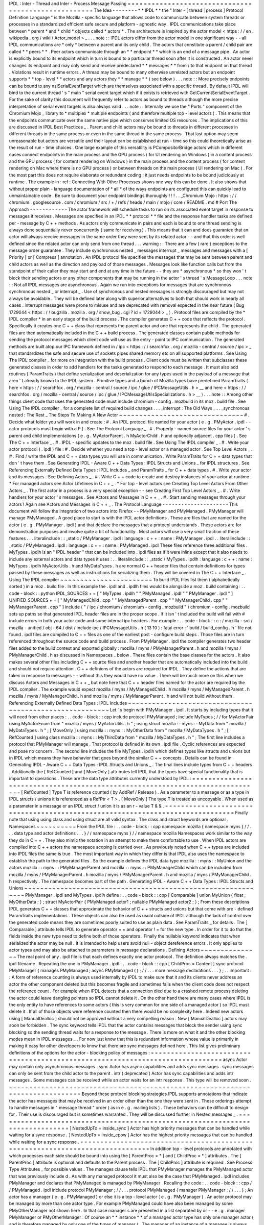 IPDL
:
Inter
-
Thread
and
Inter
-
Process
Message
Passing
=
=
=
=
=
=
=
=
=
=
=
=
=
=
=
=
=
=
=
=
=
=
=
=
=
=
=
=
=
=
=
=
=
=
=
=
=
=
=
=
=
=
=
=
=
=
=
=
=
=
=
=
The
Idea
-
-
-
-
-
-
-
-
*
*
IPDL
*
*
the
"
Inter
-
[
thread
|
process
]
Protocol
Definition
Language
"
is
the
Mozilla
-
specific
language
that
allows
code
to
communicate
between
system
threads
or
processes
in
a
standardized
efficient
safe
secure
and
platform
-
agnostic
way
.
IPDL
communications
take
place
between
*
parent
*
and
*
child
*
objects
called
*
actors
*
.
The
architecture
is
inspired
by
the
actor
model
<
https
:
/
/
en
.
wikipedia
.
org
/
wiki
/
Actor_model
>
_
.
.
.
note
:
:
IPDL
actors
differ
from
the
actor
model
in
one
significant
way
-
-
all
IPDL
communications
are
*
only
*
between
a
parent
and
its
only
child
.
The
actors
that
constitute
a
parent
/
child
pair
are
called
*
*
peers
*
*
.
Peer
actors
communicate
through
an
*
*
endpoint
*
*
which
is
an
end
of
a
message
pipe
.
An
actor
is
explicitly
bound
to
its
endpoint
which
in
turn
is
bound
to
a
particular
thread
soon
after
it
is
constructed
.
An
actor
never
changes
its
endpoint
and
may
only
send
and
receive
predeclared
*
*
messages
*
*
from
/
to
that
endpoint
on
that
thread
.
Violations
result
in
runtime
errors
.
A
thread
may
be
bound
to
many
otherwise
unrelated
actors
but
an
endpoint
supports
*
*
top
-
level
*
*
actors
and
any
actors
they
*
*
manage
*
*
(
see
below
)
.
.
.
note
:
:
More
precisely
endpoints
can
be
bound
to
any
nsISerialEventTarget
which
are
themselves
associated
with
a
specific
thread
.
By
default
IPDL
will
bind
to
the
current
thread
'
s
"
main
"
serial
event
target
which
if
it
exists
is
retrieved
with
GetCurrentSerialEventTarget
.
For
the
sake
of
clarity
this
document
will
frequently
refer
to
actors
as
bound
to
threads
although
the
more
precise
interpretation
of
serial
event
targets
is
also
always
valid
.
.
.
note
:
:
Internally
we
use
the
"
Ports
"
component
of
the
Chromium
Mojo
_
library
to
*
multiplex
*
multiple
endpoints
(
and
therefore
multiple
top
-
level
actors
)
.
This
means
that
the
endpoints
communicate
over
the
same
native
pipe
which
conserves
limited
OS
resources
.
The
implications
of
this
are
discussed
in
IPDL
Best
Practices
_
.
Parent
and
child
actors
may
be
bound
to
threads
in
different
processes
in
different
threads
in
the
same
process
or
even
in
the
same
thread
in
the
same
process
.
That
last
option
may
seem
unreasonable
but
actors
are
versatile
and
their
layout
can
be
established
at
run
-
time
so
this
could
theoretically
arise
as
the
result
of
run
-
time
choices
.
One
large
example
of
this
versatility
is
PCompositorBridge
actors
which
in
different
cases
connect
endpoints
in
the
main
process
and
the
GPU
process
(
for
UI
rendering
on
Windows
)
in
a
content
process
and
the
GPU
process
(
for
content
rendering
on
Windows
)
in
the
main
process
and
the
content
process
(
for
content
rendering
on
Mac
where
there
is
no
GPU
process
)
or
between
threads
on
the
main
process
(
UI
rendering
on
Mac
)
.
For
the
most
part
this
does
not
require
elaborate
or
redundant
coding
;
it
just
needs
endpoints
to
be
bound
judiciously
at
runtime
.
The
example
in
:
ref
:
Connecting
With
Other
Processes
shows
one
way
this
can
be
done
.
It
also
shows
that
without
proper
plain
-
language
documentation
of
*
all
*
of
the
ways
endpoints
are
configured
this
can
quickly
lead
to
unmaintainable
code
.
Be
sure
to
document
your
endpoint
bindings
thoroughly
!
!
!
.
.
_Chromium
Mojo
:
https
:
/
/
chromium
.
googlesource
.
com
/
chromium
/
src
/
+
/
refs
/
heads
/
main
/
mojo
/
core
/
README
.
md
#
Port
The
Approach
-
-
-
-
-
-
-
-
-
-
-
-
The
actor
framework
will
schedule
tasks
to
run
on
its
associated
event
target
in
response
to
messages
it
receives
.
Messages
are
specified
in
an
IPDL
*
*
protocol
*
*
file
and
the
response
handler
tasks
are
defined
per
-
message
by
C
+
+
methods
.
As
actors
only
communicate
in
pairs
and
each
is
bound
to
one
thread
sending
is
always
done
sequentially
never
concurrently
(
same
for
receiving
)
.
This
means
that
it
can
and
does
guarantee
that
an
actor
will
always
receive
messages
in
the
same
order
they
were
sent
by
its
related
actor
-
-
and
that
this
order
is
well
defined
since
the
related
actor
can
only
send
from
one
thread
.
.
.
warning
:
:
There
are
a
few
(
rare
)
exceptions
to
the
message
order
guarantee
.
They
include
synchronous
nested
_
messages
interrupt
_
messages
and
messages
with
a
[
Priority
]
or
[
Compress
]
annotation
.
An
IPDL
protocol
file
specifies
the
messages
that
may
be
sent
between
parent
and
child
actors
as
well
as
the
direction
and
payload
of
those
messages
.
Messages
look
like
function
calls
but
from
the
standpoint
of
their
caller
they
may
start
and
end
at
any
time
in
the
future
-
-
they
are
*
asynchronous
*
so
they
won
'
t
block
their
sending
actors
or
any
other
components
that
may
be
running
in
the
actor
'
s
thread
'
s
MessageLoop
.
.
.
note
:
:
Not
all
IPDL
messages
are
asynchronous
.
Again
we
run
into
exceptions
for
messages
that
are
synchronous
synchronous
nested
_
or
interrupt
_
.
Use
of
synchronous
and
nested
messages
is
strongly
discouraged
but
may
not
always
be
avoidable
.
They
will
be
defined
later
along
with
superior
alternatives
to
both
that
should
work
in
nearly
all
cases
.
Interrupt
messages
were
prone
to
misuse
and
are
deprecated
with
removal
expected
in
the
near
future
(
Bug
1729044
<
https
:
/
/
bugzilla
.
mozilla
.
org
/
show_bug
.
cgi
?
id
=
1729044
>
_
)
.
Protocol
files
are
compiled
by
the
*
IPDL
compiler
*
in
an
early
stage
of
the
build
process
.
The
compiler
generates
C
+
+
code
that
reflects
the
protocol
.
Specifically
it
creates
one
C
+
+
class
that
represents
the
parent
actor
and
one
that
represents
the
child
.
The
generated
files
are
then
automatically
included
in
the
C
+
+
build
process
.
The
generated
classes
contain
public
methods
for
sending
the
protocol
messages
which
client
code
will
use
as
the
entry
-
point
to
IPC
communication
.
The
generated
methods
are
built
atop
our
IPC
framework
defined
in
/
ipc
<
https
:
/
/
searchfox
.
org
/
mozilla
-
central
/
source
/
ipc
>
_
that
standardizes
the
safe
and
secure
use
of
sockets
pipes
shared
memory
etc
on
all
supported
platforms
.
See
Using
The
IPDL
compiler
_
for
more
on
integration
with
the
build
process
.
Client
code
must
be
written
that
subclasses
these
generated
classes
in
order
to
add
handlers
for
the
tasks
generated
to
respond
to
each
message
.
It
must
also
add
routines
(
ParamTraits
)
that
define
serialization
and
deserialization
for
any
types
used
in
the
payload
of
a
message
that
aren
'
t
already
known
to
the
IPDL
system
.
Primitive
types
and
a
bunch
of
Mozilla
types
have
predefined
ParamTraits
(
here
<
https
:
/
/
searchfox
.
org
/
mozilla
-
central
/
source
/
ipc
/
glue
/
IPCMessageUtils
.
h
>
__
and
here
<
https
:
/
/
searchfox
.
org
/
mozilla
-
central
/
source
/
ipc
/
glue
/
IPCMessageUtilsSpecializations
.
h
>
__
)
.
.
.
note
:
:
Among
other
things
client
code
that
uses
the
generated
code
must
include
chromium
-
config
.
mozbuild
in
its
moz
.
build
file
.
See
Using
The
IPDL
compiler
_
for
a
complete
list
of
required
build
changes
.
.
.
_interrupt
:
The
Old
Ways
_
.
.
_synchronous
nested
:
The
Rest
_
The
Steps
To
Making
A
New
Actor
~
~
~
~
~
~
~
~
~
~
~
~
~
~
~
~
~
~
~
~
~
~
~
~
~
~
~
~
~
~
~
#
.
Decide
what
folder
you
will
work
in
and
create
:
#
.
An
IPDL
protocol
file
named
for
your
actor
(
e
.
g
.
PMyActor
.
ipdl
-
-
actor
protocols
must
begin
with
a
P
)
.
See
The
Protocol
Language
_
.
#
.
Properly
-
named
source
files
for
your
actor
'
s
parent
and
child
implementations
(
e
.
g
.
MyActorParent
.
h
MyActorChild
.
h
and
optionally
adjacent
.
cpp
files
)
.
See
The
C
+
+
Interface
_
.
#
.
IPDL
-
specific
updates
to
the
moz
.
build
file
.
See
Using
The
IPDL
compiler
_
.
#
.
Write
your
actor
protocol
(
.
ipdl
)
file
:
#
.
Decide
whether
you
need
a
top
-
level
actor
or
a
managed
actor
.
See
Top
Level
Actors
_
.
#
.
Find
/
write
the
IPDL
and
C
+
+
data
types
you
will
use
in
communication
.
Write
ParamTraits
for
C
+
+
data
types
that
don
'
t
have
them
.
See
Generating
IPDL
-
Aware
C
+
+
Data
Types
:
IPDL
Structs
and
Unions
_
for
IPDL
structures
.
See
Referencing
Externally
Defined
Data
Types
:
IPDL
Includes
_
and
ParamTraits
_
for
C
+
+
data
types
.
#
.
Write
your
actor
and
its
messages
.
See
Defining
Actors
_
.
#
.
Write
C
+
+
code
to
create
and
destroy
instances
of
your
actor
at
runtime
.
*
For
managed
actors
see
Actor
Lifetimes
in
C
+
+
_
.
*
For
top
-
level
actors
see
Creating
Top
Level
Actors
From
Other
Actors
_
.
The
first
actor
in
a
process
is
a
very
special
exception
-
-
see
Creating
First
Top
Level
Actors
_
.
#
.
Write
handlers
for
your
actor
'
s
messages
.
See
Actors
and
Messages
in
C
+
+
_
.
#
.
Start
sending
messages
through
your
actors
!
Again
see
Actors
and
Messages
in
C
+
+
_
.
The
Protocol
Language
-
-
-
-
-
-
-
-
-
-
-
-
-
-
-
-
-
-
-
-
-
This
document
will
follow
the
integration
of
two
actors
into
Firefox
-
-
PMyManager
and
PMyManaged
.
PMyManager
will
manage
PMyManaged
.
A
good
place
to
start
is
with
the
IPDL
actor
definitions
.
These
are
files
that
are
named
for
the
actor
(
e
.
g
.
PMyManager
.
ipdl
)
and
that
declare
the
messages
that
a
protocol
understands
.
These
actors
are
for
demonstration
purposes
and
involve
quite
a
bit
of
functionality
.
Most
actors
will
use
a
very
small
fraction
of
these
features
.
.
.
literalinclude
:
:
_static
/
PMyManager
.
ipdl
:
language
:
c
+
+
:
name
:
PMyManager
.
ipdl
.
.
literalinclude
:
:
_static
/
PMyManaged
.
ipdl
:
language
:
c
+
+
:
name
:
PMyManaged
.
ipdl
These
files
reference
three
additional
files
.
MyTypes
.
ipdlh
is
an
"
IPDL
header
"
that
can
be
included
into
.
ipdl
files
as
if
it
were
inline
except
that
it
also
needs
to
include
any
external
actors
and
data
types
it
uses
:
.
.
literalinclude
:
:
_static
/
MyTypes
.
ipdlh
:
language
:
c
+
+
:
name
:
MyTypes
.
ipdlh
MyActorUtils
.
h
and
MyDataTypes
.
h
are
normal
C
+
+
header
files
that
contain
definitions
for
types
passed
by
these
messages
as
well
as
instructions
for
serializing
them
.
They
will
be
covered
in
The
C
+
+
Interface
_
.
Using
The
IPDL
compiler
~
~
~
~
~
~
~
~
~
~
~
~
~
~
~
~
~
~
~
~
~
~
~
To
build
IPDL
files
list
them
(
alphabetically
sorted
)
in
a
moz
.
build
file
.
In
this
example
the
.
ipdl
and
.
ipdlh
files
would
be
alongside
a
moz
.
build
containing
:
.
.
code
-
block
:
:
python
IPDL_SOURCES
+
=
[
"
MyTypes
.
ipdlh
"
"
PMyManaged
.
ipdl
"
"
PMyManager
.
ipdl
"
]
UNIFIED_SOURCES
+
=
[
"
MyManagedChild
.
cpp
"
"
MyManagedParent
.
cpp
"
"
MyManagerChild
.
cpp
"
"
MyManagerParent
.
cpp
"
]
include
(
"
/
ipc
/
chromium
/
chromium
-
config
.
mozbuild
"
)
chromium
-
config
.
mozbuild
sets
up
paths
so
that
generated
IPDL
header
files
are
in
the
proper
scope
.
If
it
isn
'
t
included
the
build
will
fail
with
#
include
errors
in
both
your
actor
code
and
some
internal
ipc
headers
.
For
example
:
.
.
code
-
block
:
:
c
:
/
mozilla
-
src
/
mozilla
-
unified
/
obj
-
64
/
dist
/
include
\
ipc
/
IPCMessageUtils
.
h
(
13
10
)
:
fatal
error
:
'
build
/
build_config
.
h
'
file
not
found
.
ipdl
files
are
compiled
to
C
+
+
files
as
one
of
the
earliest
post
-
configure
build
steps
.
Those
files
are
in
turn
referenced
throughout
the
source
code
and
build
process
.
From
PMyManager
.
ipdl
the
compiler
generates
two
header
files
added
to
the
build
context
and
exported
globally
:
mozilla
/
myns
/
PMyManagerParent
.
h
and
mozilla
/
myns
/
PMyManagerChild
.
h
as
discussed
in
Namespaces
_
below
.
These
files
contain
the
base
classes
for
the
actors
.
It
also
makes
several
other
files
including
C
+
+
source
files
and
another
header
that
are
automatically
included
into
the
build
and
should
not
require
attention
.
C
+
+
definions
of
the
actors
are
required
for
IPDL
.
They
define
the
actions
that
are
taken
in
response
to
messages
-
-
without
this
they
would
have
no
value
.
There
will
be
much
more
on
this
when
we
discuss
Actors
and
Messages
in
C
+
+
_
but
note
here
that
C
+
+
header
files
named
for
the
actor
are
required
by
the
IPDL
compiler
.
The
example
would
expect
mozilla
/
myns
/
MyManagedChild
.
h
mozilla
/
myns
/
MyManagedParent
.
h
mozilla
/
myns
/
MyManagerChild
.
h
and
mozilla
/
myns
/
MyManagerParent
.
h
and
will
not
build
without
them
.
Referencing
Externally
Defined
Data
Types
:
IPDL
Includes
~
~
~
~
~
~
~
~
~
~
~
~
~
~
~
~
~
~
~
~
~
~
~
~
~
~
~
~
~
~
~
~
~
~
~
~
~
~
~
~
~
~
~
~
~
~
~
~
~
~
~
~
~
~
~
~
Let
'
s
begin
with
PMyManager
.
ipdl
.
It
starts
by
including
types
that
it
will
need
from
other
places
:
.
.
code
-
block
:
:
cpp
include
protocol
PMyManaged
;
include
MyTypes
;
/
/
for
MyActorPair
using
MyActorEnum
from
"
mozilla
/
myns
/
MyActorUtils
.
h
"
;
using
struct
mozilla
:
:
myns
:
:
MyData
from
"
mozilla
/
MyDataTypes
.
h
"
;
[
MoveOnly
]
using
mozilla
:
:
myns
:
:
MyOtherData
from
"
mozilla
/
MyDataTypes
.
h
"
;
[
RefCounted
]
using
class
mozilla
:
:
myns
:
:
MyThirdData
from
"
mozilla
/
MyDataTypes
.
h
"
;
The
first
line
includes
a
protocol
that
PMyManager
will
manage
.
That
protocol
is
defined
in
its
own
.
ipdl
file
.
Cyclic
references
are
expected
and
pose
no
concern
.
The
second
line
includes
the
file
MyTypes
.
ipdlh
which
defines
types
like
structs
and
unions
but
in
IPDL
which
means
they
have
behavior
that
goes
beyond
the
similar
C
+
+
concepts
.
Details
can
be
found
in
Generating
IPDL
-
Aware
C
+
+
Data
Types
:
IPDL
Structs
and
Unions
_
.
The
final
lines
include
types
from
C
+
+
headers
.
Additionally
the
[
RefCounted
]
and
[
MoveOnly
]
attributes
tell
IPDL
that
the
types
have
special
functionality
that
is
important
to
operations
.
These
are
the
data
type
attributes
currently
understood
by
IPDL
:
=
=
=
=
=
=
=
=
=
=
=
=
=
=
=
=
=
=
=
=
=
=
=
=
=
=
=
=
=
=
=
=
=
=
=
=
=
=
=
=
=
=
=
=
=
=
=
=
=
=
=
=
=
=
=
=
=
=
=
=
=
=
=
=
=
=
=
=
=
=
=
=
=
=
=
=
=
=
[
RefCounted
]
Type
T
is
reference
counted
(
by
AddRef
/
Release
)
.
As
a
parameter
to
a
message
or
as
a
type
in
IPDL
structs
/
unions
it
is
referenced
as
a
RefPtr
<
T
>
.
[
MoveOnly
]
The
type
T
is
treated
as
uncopyable
.
When
used
as
a
parameter
in
a
message
or
an
IPDL
struct
/
union
it
is
as
an
r
-
value
T
&
&
.
=
=
=
=
=
=
=
=
=
=
=
=
=
=
=
=
=
=
=
=
=
=
=
=
=
=
=
=
=
=
=
=
=
=
=
=
=
=
=
=
=
=
=
=
=
=
=
=
=
=
=
=
=
=
=
=
=
=
=
=
=
=
=
=
=
=
=
=
=
=
=
=
=
=
=
=
=
=
Finally
note
that
using
using
class
and
using
struct
are
all
valid
syntax
.
The
class
and
struct
keywords
are
optional
.
Namespaces
~
~
~
~
~
~
~
~
~
~
From
the
IPDL
file
:
.
.
code
-
block
:
:
cpp
namespace
mozilla
{
namespace
myns
{
/
/
.
.
.
data
type
and
actor
definitions
.
.
.
}
/
/
namespace
myns
}
/
/
namespace
mozilla
Namespaces
work
similar
to
the
way
they
do
in
C
+
+
.
They
also
mimic
the
notation
in
an
attempt
to
make
them
comfortable
to
use
.
When
IPDL
actors
are
compiled
into
C
+
+
actors
the
namespace
scoping
is
carried
over
.
As
previously
noted
when
C
+
+
types
are
included
into
IPDL
files
the
same
is
true
.
The
most
important
way
in
which
they
differ
is
that
IPDL
also
uses
the
namespace
to
establish
the
path
to
the
generated
files
.
So
the
example
defines
the
IPDL
data
type
mozilla
:
:
myns
:
:
MyUnion
and
the
actors
mozilla
:
:
myns
:
:
PMyManagerParent
and
mozilla
:
:
myns
:
:
PMyManagerChild
which
can
be
included
from
mozilla
/
myns
/
PMyManagerParent
.
h
mozilla
/
myns
/
PMyManagerParent
.
h
and
mozilla
/
myns
/
PMyManagerChild
.
h
respectively
.
The
namespace
becomes
part
of
the
path
.
Generating
IPDL
-
Aware
C
+
+
Data
Types
:
IPDL
Structs
and
Unions
~
~
~
~
~
~
~
~
~
~
~
~
~
~
~
~
~
~
~
~
~
~
~
~
~
~
~
~
~
~
~
~
~
~
~
~
~
~
~
~
~
~
~
~
~
~
~
~
~
~
~
~
~
~
~
~
~
~
~
~
~
PMyManager
.
ipdl
and
MyTypes
.
ipdlh
define
:
.
.
code
-
block
:
:
cpp
[
Comparable
]
union
MyUnion
{
float
;
MyOtherData
;
}
;
struct
MyActorPair
{
PMyManaged
actor1
;
nullable
PMyManaged
actor2
;
}
;
From
these
descriptions
IPDL
generates
C
+
+
classes
that
approximate
the
behavior
of
C
+
+
structs
and
unions
but
that
come
with
pre
-
defined
ParamTraits
implementations
.
These
objects
can
also
be
used
as
usual
outside
of
IPDL
although
the
lack
of
control
over
the
generated
code
means
they
are
sometimes
poorly
suited
to
use
as
plain
data
.
See
ParamTraits
_
for
details
.
The
[
Comparable
]
attribute
tells
IPDL
to
generate
operator
=
=
and
operator
!
=
for
the
new
type
.
In
order
for
it
to
do
that
the
fields
inside
the
new
type
need
to
define
both
of
those
operators
.
Finally
the
nullable
keyword
indicates
that
when
serialized
the
actor
may
be
null
.
It
is
intended
to
help
users
avoid
null
-
object
dereference
errors
.
It
only
applies
to
actor
types
and
may
also
be
attached
to
parameters
in
message
declarations
.
Defining
Actors
~
~
~
~
~
~
~
~
~
~
~
~
~
~
~
The
real
point
of
any
.
ipdl
file
is
that
each
defines
exactly
one
actor
protocol
.
The
definition
always
matches
the
.
ipdl
filename
.
Repeating
the
one
in
PMyManager
.
ipdl
:
.
.
code
-
block
:
:
cpp
[
ChildProc
=
Content
]
sync
protocol
PMyManager
{
manages
PMyManaged
;
async
PMyManaged
(
)
;
/
/
.
.
.
more
message
declarations
.
.
.
}
;
.
.
important
:
:
A
form
of
reference
counting
is
always
used
internally
by
IPDL
to
make
sure
that
it
and
its
clients
never
address
an
actor
the
other
component
deleted
but
this
becomes
fragile
and
sometimes
fails
when
the
client
code
does
not
respect
the
reference
count
.
For
example
when
IPDL
detects
that
a
connection
died
due
to
a
crashed
remote
process
deleting
the
actor
could
leave
dangling
pointers
so
IPDL
cannot
delete
it
.
On
the
other
hand
there
are
many
cases
where
IPDL
is
the
only
entity
to
have
references
to
some
actors
(
this
is
very
common
for
one
side
of
a
managed
actor
)
so
IPDL
must
delete
it
.
If
all
of
those
objects
were
reference
counted
then
there
would
be
no
complexity
here
.
Indeed
new
actors
using
[
ManualDealloc
]
should
not
be
approved
without
a
very
compelling
reason
.
New
[
ManualDealloc
]
actors
may
soon
be
forbidden
.
The
sync
keyword
tells
IPDL
that
the
actor
contains
messages
that
block
the
sender
using
sync
blocking
so
the
sending
thread
waits
for
a
response
to
the
message
.
There
is
more
on
what
it
and
the
other
blocking
modes
mean
in
IPDL
messages
_
.
For
now
just
know
that
this
is
redundant
information
whose
value
is
primarily
in
making
it
easy
for
other
developers
to
know
that
there
are
sync
messages
defined
here
.
This
list
gives
preliminary
definitions
of
the
options
for
the
actor
-
blocking
policy
of
messages
:
=
=
=
=
=
=
=
=
=
=
=
=
=
=
=
=
=
=
=
=
=
=
=
=
=
=
=
=
=
=
=
=
=
=
=
=
=
=
=
=
=
=
=
=
=
=
=
=
=
=
=
=
=
=
=
=
=
=
=
=
=
=
=
=
=
=
=
=
=
=
=
=
=
=
=
=
=
=
async
Actor
may
contain
only
asynchronous
messages
.
sync
Actor
has
async
capabilities
and
adds
sync
messages
.
sync
messages
can
only
be
sent
from
the
child
actor
to
the
parent
.
intr
(
deprecated
)
Actor
has
sync
capabilities
and
adds
intr
messages
.
Some
messages
can
be
received
while
an
actor
waits
for
an
intr
response
.
This
type
will
be
removed
soon
.
=
=
=
=
=
=
=
=
=
=
=
=
=
=
=
=
=
=
=
=
=
=
=
=
=
=
=
=
=
=
=
=
=
=
=
=
=
=
=
=
=
=
=
=
=
=
=
=
=
=
=
=
=
=
=
=
=
=
=
=
=
=
=
=
=
=
=
=
=
=
=
=
=
=
=
=
=
=
Beyond
these
protocol
blocking
strategies
IPDL
supports
annotations
that
indicate
the
actor
has
messages
that
may
be
received
in
an
order
other
than
the
one
they
were
sent
in
.
These
orderings
attempt
to
handle
messages
in
"
message
thread
"
order
(
as
in
e
.
g
.
mailing
lists
)
.
These
behaviors
can
be
difficult
to
design
for
.
Their
use
is
discouraged
but
is
sometimes
warranted
.
They
will
be
discussed
further
in
Nested
messages
_
.
=
=
=
=
=
=
=
=
=
=
=
=
=
=
=
=
=
=
=
=
=
=
=
=
=
=
=
=
=
=
=
=
=
=
=
=
=
=
=
=
=
=
=
=
=
=
=
=
=
=
=
=
=
=
=
=
=
=
=
=
=
=
=
=
=
=
=
=
=
=
=
=
=
=
=
=
=
=
[
NestedUpTo
=
inside_sync
]
Actor
has
high
priority
messages
that
can
be
handled
while
waiting
for
a
sync
response
.
[
NestedUpTo
=
inside_cpow
]
Actor
has
the
highest
priority
messages
that
can
be
handled
while
waiting
for
a
sync
response
.
=
=
=
=
=
=
=
=
=
=
=
=
=
=
=
=
=
=
=
=
=
=
=
=
=
=
=
=
=
=
=
=
=
=
=
=
=
=
=
=
=
=
=
=
=
=
=
=
=
=
=
=
=
=
=
=
=
=
=
=
=
=
=
=
=
=
=
=
=
=
=
=
=
=
=
=
=
=
In
addition
top
-
level
protocols
are
annotated
with
which
processes
each
side
should
be
bound
into
using
the
[
ParentProc
=
*
]
and
[
ChildProc
=
*
]
attributes
.
The
[
ParentProc
]
attribute
is
optional
and
defaults
to
the
Parent
process
.
The
[
ChildProc
]
attribute
is
required
.
See
Process
Type
Attributes
_
for
possible
values
.
The
manages
clause
tells
IPDL
that
PMyManager
manages
the
PMyManaged
actor
that
was
previously
include
d
.
As
with
any
managed
protocol
it
must
also
be
the
case
that
PMyManaged
.
ipdl
includes
PMyManager
and
declares
that
PMyManaged
is
managed
by
PMyManager
.
Recalling
the
code
:
.
.
code
-
block
:
:
cpp
/
/
PMyManaged
.
ipdl
include
protocol
PMyManager
;
/
/
.
.
.
protocol
PMyManaged
{
manager
PMyManager
;
/
/
.
.
.
}
;
An
actor
has
a
manager
(
e
.
g
.
PMyManaged
)
or
else
it
is
a
top
-
level
actor
(
e
.
g
.
PMyManager
)
.
An
actor
protocol
may
be
managed
by
more
than
one
actor
type
.
For
example
PMyManaged
could
have
also
been
managed
by
some
PMyOtherManager
not
shown
here
.
In
that
case
manager
s
are
presented
in
a
list
separated
by
or
-
-
e
.
g
.
manager
PMyManager
or
PMyOtherManager
.
Of
course
an
*
*
instance
*
*
of
a
managed
actor
type
has
only
one
manager
actor
(
and
is
therefore
managed
by
only
one
of
the
types
of
manager
)
.
The
manager
of
an
instance
of
a
managee
is
always
the
actor
that
constructed
that
managee
.
Finally
there
is
the
message
declaration
async
PMyManaged
(
)
.
This
message
is
a
constructor
for
MyManaged
actors
;
unlike
C
+
+
classes
it
is
found
in
MyManager
.
Every
manager
will
need
to
expose
constructors
to
create
its
managed
types
.
These
constructors
are
the
only
way
to
create
an
actor
that
is
managed
.
They
can
take
parameters
and
return
results
like
normal
messages
.
The
implementation
of
IPDL
constructors
are
discussed
in
Actor
Lifetimes
in
C
+
+
_
.
We
haven
'
t
discussed
a
way
to
construct
new
top
level
actors
.
This
is
a
more
advanced
topic
and
is
covered
separately
in
Top
Level
Actors
_
.
.
.
_IPDL
messages
:
Declaring
IPDL
Messages
_
Declaring
IPDL
Messages
~
~
~
~
~
~
~
~
~
~
~
~
~
~
~
~
~
~
~
~
~
~
~
The
final
part
of
the
actor
definition
is
the
declaration
of
messages
:
.
.
code
-
block
:
:
cpp
sync
protocol
PMyManager
{
/
/
.
.
.
parent
:
async
__delete__
(
nsString
aNote
)
;
sync
SomeMsg
(
MyActorPair
?
aActors
MyData
[
]
aMyData
)
returns
(
int32_t
x
int32_t
y
MyUnion
aUnion
)
;
async
PMyManaged
(
)
;
both
:
[
Tainted
]
async
AnotherMsg
(
MyActorEnum
aEnum
int32_t
a
number
)
returns
(
MyOtherData
aOtherData
)
;
}
;
The
messages
are
grouped
into
blocks
by
parent
:
child
:
and
both
:
.
These
labels
work
the
way
public
:
and
private
:
work
in
C
+
+
-
-
messages
after
these
descriptors
are
sent
/
received
(
only
)
in
the
direction
specified
.
.
.
note
:
:
As
a
mnemonic
to
remember
which
direction
they
indicate
remember
to
put
the
word
"
to
"
in
front
of
them
.
So
for
example
parent
:
precedes
__delete__
meaning
__delete__
is
sent
from
the
child
*
*
to
*
*
the
parent
and
both
:
states
that
AnotherMsg
can
be
sent
*
*
to
*
*
either
endpoint
.
IPDL
messages
support
the
following
annotations
:
=
=
=
=
=
=
=
=
=
=
=
=
=
=
=
=
=
=
=
=
=
=
=
=
=
=
=
=
=
=
=
=
=
=
=
=
=
=
=
=
=
=
=
=
=
=
=
=
=
=
=
=
=
=
=
=
=
=
=
=
=
=
=
=
=
=
=
=
=
=
=
=
=
=
=
=
=
=
[
Compress
]
Indicates
repeated
messages
of
this
type
will
consolidate
.
[
Tainted
]
Parameters
are
required
to
be
validated
before
using
them
.
[
Priority
=
Foo
]
Priority
of
MessageTask
that
runs
the
C
+
+
message
handler
.
Foo
is
one
of
:
normal
input
vsync
mediumhigh
or
control
.
See
the
IPC
:
:
Message
:
:
PriorityValue
enum
.
[
Nested
=
inside_sync
]
Indicates
that
the
message
can
sometimes
be
handled
while
a
sync
message
waits
for
a
response
.
[
Nested
=
inside_cpow
]
Indicates
that
the
message
can
sometimes
be
handled
while
a
sync
message
waits
for
a
response
.
[
LazySend
]
Messages
with
this
annotation
will
be
queued
up
to
be
sent
together
either
immediately
before
a
non
-
LazySend
message
or
from
a
direct
task
.
=
=
=
=
=
=
=
=
=
=
=
=
=
=
=
=
=
=
=
=
=
=
=
=
=
=
=
=
=
=
=
=
=
=
=
=
=
=
=
=
=
=
=
=
=
=
=
=
=
=
=
=
=
=
=
=
=
=
=
=
=
=
=
=
=
=
=
=
=
=
=
=
=
=
=
=
=
=
[
Compress
]
provides
crude
protection
against
spamming
with
a
flood
of
messages
.
When
messages
of
type
M
are
compressed
the
queue
of
unprocessed
messages
between
actors
will
never
contain
an
M
beside
another
one
;
they
will
always
be
separated
by
a
message
of
a
different
type
.
This
is
achieved
by
throwing
out
the
older
of
the
two
messages
if
sending
the
new
one
would
break
the
rule
.
This
has
been
used
to
throttle
pointer
events
between
the
main
and
content
processes
.
[
Compress
=
all
]
is
similar
but
applies
whether
or
not
the
messages
are
adjacent
in
the
message
queue
.
[
Tainted
]
is
a
C
+
+
mechanism
designed
to
encourage
paying
attentiton
to
parameter
security
.
The
values
of
tainted
parameters
cannot
be
used
until
you
vouch
for
their
safety
.
They
are
discussed
in
Actors
and
Messages
in
C
+
+
_
.
The
Nested
annotations
are
deeply
related
to
the
message
'
s
blocking
policy
that
follows
it
and
which
was
briefly
discussed
in
Defining
Actors
_
.
See
Nested
messages
_
for
details
.
[
LazySend
]
indicates
the
message
doesn
'
t
need
to
be
sent
immediately
and
can
be
sent
later
from
a
direct
task
.
Worker
threads
which
do
not
support
direct
task
dispatch
will
ignore
this
attribute
.
Messages
with
this
annotation
will
still
be
delivered
in
-
order
with
other
messages
meaning
that
if
a
normal
message
is
sent
any
queued
[
LazySend
]
messages
will
be
sent
first
.
The
attribute
allows
the
transport
layer
to
combine
messages
to
be
sent
together
potentially
reducing
thread
wake
-
ups
for
I
/
O
and
receiving
threads
.
The
following
is
a
complete
list
of
the
available
blocking
policies
.
It
resembles
the
list
in
Defining
Actors
_
:
=
=
=
=
=
=
=
=
=
=
=
=
=
=
=
=
=
=
=
=
=
=
=
=
=
=
=
=
=
=
=
=
=
=
=
=
=
=
=
=
=
=
=
=
=
=
=
=
=
=
=
=
=
=
=
=
=
=
=
=
=
=
=
=
=
=
=
=
=
=
=
=
=
=
=
=
=
=
async
Actor
may
contain
only
asynchronous
messages
.
sync
Actor
has
async
capabilities
and
adds
sync
messages
.
sync
messages
can
only
be
sent
from
the
child
actor
to
the
parent
.
intr
(
deprecated
)
Actor
has
sync
capabilities
and
adds
intr
messages
.
This
type
will
be
removed
soon
.
=
=
=
=
=
=
=
=
=
=
=
=
=
=
=
=
=
=
=
=
=
=
=
=
=
=
=
=
=
=
=
=
=
=
=
=
=
=
=
=
=
=
=
=
=
=
=
=
=
=
=
=
=
=
=
=
=
=
=
=
=
=
=
=
=
=
=
=
=
=
=
=
=
=
=
=
=
=
The
policy
defines
whether
an
actor
will
wait
for
a
response
when
it
sends
a
certain
type
of
message
.
A
sync
actor
will
wait
immediately
after
sending
a
sync
message
stalling
its
thread
until
a
response
is
received
.
This
is
an
easy
source
of
browser
stalls
.
It
is
rarely
required
that
a
message
be
synchronous
.
New
sync
messages
are
therefore
required
to
get
approval
from
an
IPC
peer
.
The
IPDL
compiler
will
require
such
messages
to
be
listed
in
the
file
sync
-
messages
.
ini
.
The
notion
that
only
child
actors
can
send
sync
messages
was
introduced
to
avoid
potential
deadlocks
.
It
relies
on
the
belief
that
a
cycle
(
deadlock
)
of
sync
messages
is
impossible
because
they
all
point
in
one
direction
.
This
is
no
longer
the
case
because
any
endpoint
can
be
a
child
or
parent
and
some
like
the
main
process
sometimes
serve
as
both
.
This
means
that
sync
messages
should
be
used
with
extreme
care
.
.
.
note
:
:
The
notion
of
sync
messages
flowing
in
one
direction
is
still
the
main
mechanism
IPDL
uses
to
avoid
deadlock
.
New
actors
should
avoid
violating
this
rule
as
the
consequences
are
severe
(
and
complex
)
.
Actors
that
break
these
rules
should
not
be
approved
without
*
*
extreme
*
*
extenuating
circumstances
.
If
you
think
you
need
this
check
with
the
IPC
team
on
Element
first
(
#
ipc
)
.
An
async
actor
will
not
wait
.
An
async
response
is
essentially
identical
to
sending
another
async
message
back
.
It
may
be
handled
whenever
received
messages
are
handled
.
The
value
over
an
async
response
message
comes
in
the
ergonomics
-
-
async
responses
are
usually
handled
by
C
+
+
lambda
functions
that
are
more
like
continuations
than
methods
.
This
makes
them
easier
to
write
and
to
read
.
Additionally
they
allow
a
response
to
return
message
failure
while
there
would
be
no
such
response
if
we
were
expecting
to
send
a
new
async
message
back
and
it
failed
.
Following
synchronization
is
the
name
of
the
message
and
its
parameter
list
.
The
message
__delete__
stands
out
as
strange
-
-
indeed
it
terminates
the
actor
'
s
connection
.
It
does
not
delete
any
actor
objects
itself
!
It
severs
the
connections
of
the
actor
and
any
actors
it
manages
at
both
endpoints
.
An
actor
will
never
send
or
receive
any
messages
after
it
sends
or
receives
a
__delete__
.
Note
that
all
sends
and
receives
have
to
happen
on
a
specific
*
worker
*
thread
for
any
actor
tree
so
the
send
/
receive
order
is
well
defined
.
Anything
sent
after
the
actor
processes
__delete__
is
ignored
(
send
returns
an
error
messages
yet
to
be
received
fail
their
delivery
)
.
In
other
words
some
future
operations
may
fail
but
no
unexpected
behavior
is
possible
.
In
our
example
the
child
can
break
the
connection
by
sending
__delete__
to
the
parent
.
The
only
thing
the
parent
can
do
to
sever
the
connection
is
to
fail
such
as
by
crashing
.
This
sort
of
unidirectional
control
is
both
common
and
desirable
.
PMyManaged
(
)
is
a
managed
actor
constructor
.
Note
the
asymmetry
-
-
an
actor
contains
its
managed
actor
'
s
constructors
but
its
own
destructor
.
The
list
of
parameters
to
a
message
is
fairly
straight
-
forward
.
Parameters
can
be
any
type
that
has
a
C
+
+
ParamTraits
specialization
and
is
imported
by
a
directive
.
That
said
there
are
some
surprises
in
the
list
of
messages
:
=
=
=
=
=
=
=
=
=
=
=
=
=
=
=
=
=
=
=
=
=
=
=
=
=
=
=
=
=
=
=
=
=
=
=
=
=
=
=
=
=
=
=
=
=
=
=
=
=
=
=
=
=
=
=
=
=
=
=
=
=
=
=
=
=
=
=
=
=
=
=
=
=
=
=
=
=
=
int32_t
.
.
.
The
standard
primitive
types
are
included
.
See
builtin
.
py
_
for
a
list
.
Pointer
types
are
unsurprisingly
forbidden
.
?
When
following
a
type
T
the
parameter
is
translated
into
Maybe
<
T
>
in
C
+
+
.
[
]
When
following
a
type
T
the
parameter
is
translated
into
nsTArray
<
T
>
in
C
+
+
.
=
=
=
=
=
=
=
=
=
=
=
=
=
=
=
=
=
=
=
=
=
=
=
=
=
=
=
=
=
=
=
=
=
=
=
=
=
=
=
=
=
=
=
=
=
=
=
=
=
=
=
=
=
=
=
=
=
=
=
=
=
=
=
=
=
=
=
=
=
=
=
=
=
=
=
=
=
=
Finally
the
returns
list
declares
the
information
sent
in
response
also
as
a
tuple
of
typed
parameters
.
As
previously
mentioned
even
async
messages
can
receive
responses
.
A
sync
message
will
always
wait
for
a
response
but
an
async
message
will
not
get
one
unless
it
has
a
returns
clause
.
This
concludes
our
tour
of
the
IPDL
example
file
.
The
connection
to
C
+
+
is
discussed
in
the
next
chapter
;
messages
in
particular
are
covered
in
Actors
and
Messages
in
C
+
+
_
.
For
suggestions
on
best
practices
when
designing
your
IPDL
actor
approach
see
IPDL
Best
Practices
_
.
.
.
_builtin
.
py
:
https
:
/
/
searchfox
.
org
/
mozilla
-
central
/
source
/
ipc
/
ipdl
/
ipdl
/
builtin
.
py
IPDL
Syntax
Quick
Reference
~
~
~
~
~
~
~
~
~
~
~
~
~
~
~
~
~
~
~
~
~
~
~
~
~
~
~
The
following
is
a
list
of
the
keywords
and
operators
that
have
been
introduced
for
use
in
IPDL
files
:
=
=
=
=
=
=
=
=
=
=
=
=
=
=
=
=
=
=
=
=
=
=
=
=
=
=
=
=
=
=
=
=
=
=
=
=
=
=
=
=
=
=
=
=
=
=
=
=
=
=
=
=
=
=
=
=
=
=
=
=
=
=
=
=
=
=
=
=
=
=
=
=
=
=
=
=
=
=
include
Include
a
C
+
+
header
(
quoted
file
name
)
or
.
ipdlh
file
(
unquoted
with
no
file
suffix
)
.
using
(
class
|
struct
)
from
Similar
to
include
but
imports
only
a
specific
data
type
.
include
protocol
Include
another
actor
for
use
in
management
statements
IPDL
data
types
or
as
parameters
to
messages
.
[
RefCounted
]
Indicates
that
the
imported
C
+
+
data
types
are
reference
counted
.
Refcounted
types
require
a
different
ParamTraits
interface
than
non
-
reference
-
counted
types
.
[
ManualDealloc
]
Indicates
that
the
IPDL
interface
uses
the
legacy
manual
allocation
/
deallocation
interface
rather
than
modern
reference
counting
.
[
MoveOnly
]
Indicates
that
an
imported
C
+
+
data
type
should
not
be
copied
.
IPDL
code
will
move
it
instead
.
namespace
Specifies
the
namespace
for
IPDL
generated
code
.
union
An
IPDL
union
definition
.
struct
An
IPDL
struct
definition
.
[
Comparable
]
Indicates
that
IPDL
should
generate
operator
=
=
and
operator
!
=
for
the
given
IPDL
struct
/
union
.
nullable
Indicates
that
an
actor
reference
in
an
IPDL
type
may
be
null
when
sent
over
IPC
.
protocol
An
IPDL
protocol
(
actor
)
definition
.
sync
/
async
These
are
used
in
two
cases
:
(
1
)
to
indicate
whether
a
message
blocks
as
it
waits
for
a
result
and
(
2
)
because
an
actor
that
contains
sync
messages
must
itself
be
labeled
sync
or
intr
.
[
NestedUpTo
=
inside_sync
]
Indicates
that
an
actor
contains
[
Nested
=
inside_sync
]
messages
in
addition
to
normal
messages
.
[
NestedUpTo
=
inside_cpow
]
Indicates
that
an
actor
contains
[
Nested
=
inside_cpow
]
messages
in
addition
to
normal
messages
.
intr
Used
to
indicate
either
that
(
1
)
an
actor
contains
sync
async
and
(
deprecated
)
intr
messages
or
(
2
)
a
message
is
intr
type
.
[
Nested
=
inside_sync
]
Indicates
that
the
message
can
be
handled
while
waiting
for
lower
-
priority
or
in
-
message
-
thread
sync
responses
.
[
Nested
=
inside_cpow
]
Indicates
that
the
message
can
be
handled
while
waiting
for
lower
-
priority
or
in
-
message
-
thread
sync
responses
.
Cannot
be
sent
by
the
parent
actor
.
manager
Used
in
a
protocol
definition
to
indicate
that
this
actor
manages
another
one
.
manages
Used
in
a
protocol
definition
to
indicate
that
this
actor
is
managed
by
another
one
.
or
Used
in
a
manager
clause
for
actors
that
have
multiple
potential
managers
.
parent
:
/
child
:
/
both
:
Indicates
direction
of
subsequent
actor
messages
.
As
a
mnemonic
to
remember
which
direction
they
indicate
put
the
word
"
to
"
in
front
of
them
.
returns
Defines
return
values
for
messages
.
All
types
of
message
including
async
support
returning
values
.
__delete__
A
special
message
that
destroys
the
related
actors
at
both
endpoints
when
sent
.
Recv__delete__
and
ActorDestroy
are
called
before
destroying
the
actor
at
the
other
endpoint
to
allow
for
cleanup
.
int32_t
.
.
.
The
standard
primitive
types
are
included
.
String
Translated
into
nsString
in
C
+
+
.
?
When
following
a
type
T
in
an
IPDL
data
structure
or
message
parameter
the
parameter
is
translated
into
Maybe
<
T
>
in
C
+
+
.
[
]
When
following
a
type
T
in
an
IPDL
data
structure
or
message
parameter
the
parameter
is
translated
into
nsTArray
<
T
>
in
C
+
+
.
[
Tainted
]
Used
to
indicate
that
a
message
'
s
handler
should
receive
parameters
that
it
is
required
to
manually
validate
.
Parameters
of
type
T
become
Tainted
<
T
>
in
C
+
+
.
[
Compress
]
Indicates
repeated
messages
of
this
type
will
consolidate
.
When
two
messages
of
this
type
are
sent
and
end
up
side
-
by
-
side
in
the
message
queue
then
the
older
message
is
discarded
(
not
sent
)
.
[
Compress
=
all
]
Like
[
Compress
]
but
discards
the
older
message
regardless
of
whether
they
are
adjacent
in
the
message
queue
.
[
Priority
=
Foo
]
Priority
of
MessageTask
that
runs
the
C
+
+
message
handler
.
Foo
is
one
of
:
normal
input
vsync
mediumhigh
or
control
.
[
LazySend
]
Messages
with
this
annotation
will
be
queued
up
to
be
sent
together
immediately
before
a
non
-
LazySend
message
or
from
a
direct
task
.
[
ChildImpl
=
"
RemoteFoo
"
]
Indicates
that
the
child
side
implementation
of
the
actor
is
a
class
named
RemoteFoo
and
the
definition
is
included
by
one
of
the
include
"
.
.
.
"
;
statements
in
the
file
.
*
New
uses
of
this
attribute
are
discouraged
.
*
[
ParentImpl
=
"
FooImpl
"
]
Indicates
that
the
parent
side
implementation
of
the
actor
is
a
class
named
FooImpl
and
the
definition
is
included
by
one
of
the
include
"
.
.
.
"
;
statements
in
the
file
.
*
New
uses
of
this
attribute
are
discouraged
.
*
[
ChildImpl
=
virtual
]
Indicates
that
the
child
side
implementation
of
the
actor
is
not
exported
by
a
header
so
virtual
Recv
methods
should
be
used
instead
of
direct
function
calls
.
*
New
uses
of
this
attribute
are
discouraged
.
*
[
ParentImpl
=
virtual
]
Indicates
that
the
parent
side
implementation
of
the
actor
is
not
exported
by
a
header
so
virtual
Recv
methods
should
be
used
instead
of
direct
function
calls
.
*
New
uses
of
this
attribute
are
discouraged
.
*
[
ChildProc
=
.
.
.
]
Indicates
which
process
the
child
side
of
the
actor
is
expected
to
be
bound
in
.
This
will
be
release
asserted
when
creating
the
actor
.
Required
for
top
-
level
actors
.
See
Process
Type
Attributes
_
for
possible
values
.
[
ParentProc
=
.
.
.
]
Indicates
which
process
the
parent
side
of
the
actor
is
expected
to
be
bound
in
.
This
will
be
release
asserted
when
creating
the
actor
.
Defaults
to
Parent
for
top
-
level
actors
.
See
Process
Type
Attributes
_
for
possible
values
.
=
=
=
=
=
=
=
=
=
=
=
=
=
=
=
=
=
=
=
=
=
=
=
=
=
=
=
=
=
=
=
=
=
=
=
=
=
=
=
=
=
=
=
=
=
=
=
=
=
=
=
=
=
=
=
=
=
=
=
=
=
=
=
=
=
=
=
=
=
=
=
=
=
=
=
=
=
=
.
.
_Process
Type
Attributes
:
Process
Type
Attributes
^
^
^
^
^
^
^
^
^
^
^
^
^
^
^
^
^
^
^
^
^
^
^
The
following
are
valid
values
for
the
[
ChildProc
=
.
.
.
]
and
[
ParentProc
=
.
.
.
]
attributes
on
protocols
each
corresponding
to
a
specific
process
type
:
=
=
=
=
=
=
=
=
=
=
=
=
=
=
=
=
=
=
=
=
=
=
=
=
=
=
=
=
=
=
=
=
=
=
=
=
=
=
=
=
=
=
=
=
=
=
=
=
=
=
=
=
=
=
=
=
=
=
=
=
=
=
=
=
=
=
=
=
=
=
=
=
=
=
=
=
=
=
Parent
The
primary
"
parent
"
or
"
main
"
process
Content
A
content
process
such
as
those
used
to
host
web
pages
workers
and
extensions
IPDLUnitTest
Test
-
only
process
used
in
IPDL
gtests
GMPlugin
Gecko
Media
Plugin
(
GMP
)
process
GPU
GPU
process
VR
VR
process
RDD
Remote
Data
Decoder
(
RDD
)
process
Socket
Socket
/
Networking
process
RemoteSandboxBroker
Remote
Sandbox
Broker
process
ForkServer
Fork
Server
process
Utility
Utility
process
=
=
=
=
=
=
=
=
=
=
=
=
=
=
=
=
=
=
=
=
=
=
=
=
=
=
=
=
=
=
=
=
=
=
=
=
=
=
=
=
=
=
=
=
=
=
=
=
=
=
=
=
=
=
=
=
=
=
=
=
=
=
=
=
=
=
=
=
=
=
=
=
=
=
=
=
=
=
The
attributes
also
support
some
wildcard
values
which
can
be
used
when
an
actor
can
be
bound
in
multiple
processes
.
If
you
are
adding
an
actor
which
needs
a
new
wildcard
value
please
reach
out
to
the
IPC
team
and
we
can
add
one
for
your
use
-
case
.
They
are
as
follows
:
=
=
=
=
=
=
=
=
=
=
=
=
=
=
=
=
=
=
=
=
=
=
=
=
=
=
=
=
=
=
=
=
=
=
=
=
=
=
=
=
=
=
=
=
=
=
=
=
=
=
=
=
=
=
=
=
=
=
=
=
=
=
=
=
=
=
=
=
=
=
=
=
=
=
=
=
=
=
any
Any
process
.
If
a
more
specific
value
is
applicable
it
should
be
preferred
where
possible
.
anychild
Any
process
other
than
Parent
.
Often
used
for
utility
actors
which
are
bound
on
a
per
-
process
basis
such
as
profiling
.
compositor
Either
the
GPU
or
Parent
process
.
Often
used
for
actors
bound
to
the
compositor
thread
.
anydom
Either
the
Parent
or
a
Content
process
.
Often
used
for
actors
used
to
implement
DOM
APIs
.
=
=
=
=
=
=
=
=
=
=
=
=
=
=
=
=
=
=
=
=
=
=
=
=
=
=
=
=
=
=
=
=
=
=
=
=
=
=
=
=
=
=
=
=
=
=
=
=
=
=
=
=
=
=
=
=
=
=
=
=
=
=
=
=
=
=
=
=
=
=
=
=
=
=
=
=
=
=
Note
that
these
assertions
do
not
provide
security
guarantees
and
are
primarily
intended
for
use
when
auditing
and
as
documentation
for
how
actors
are
being
used
.
The
C
+
+
Interface
-
-
-
-
-
-
-
-
-
-
-
-
-
-
-
-
-
ParamTraits
~
~
~
~
~
~
~
~
~
~
~
Before
discussing
how
C
+
+
represents
actors
and
messages
we
look
at
how
IPDL
connects
to
the
imported
C
+
+
data
types
.
In
order
for
any
C
+
+
type
to
be
(
de
)
serialized
it
needs
an
implementation
of
the
ParamTraits
C
+
+
type
class
.
ParamTraits
is
how
your
code
tells
IPDL
what
bytes
to
write
to
serialize
your
objects
for
sending
and
how
to
convert
those
bytes
back
to
objects
at
the
other
endpoint
.
Since
ParamTraits
need
to
be
reachable
by
IPDL
code
they
need
to
be
declared
in
a
C
+
+
header
and
imported
by
your
protocol
file
.
Failure
to
do
so
will
result
in
a
build
error
.
Most
basic
types
and
many
essential
Mozilla
types
are
always
available
for
use
without
inclusion
.
An
incomplete
list
includes
:
C
+
+
primitives
strings
(
std
and
mozilla
)
vectors
(
std
and
mozilla
)
RefPtr
<
T
>
(
for
serializable
T
)
UniquePtr
<
T
>
nsCOMPtr
<
T
>
nsTArray
<
T
>
std
:
:
unordered_map
<
T
>
nsresult
etc
.
See
builtin
.
py
<
https
:
/
/
searchfox
.
org
/
mozilla
-
central
/
source
/
ipc
/
ipdl
/
ipdl
/
builtin
.
py
>
_
ipc_message_utils
.
h
<
https
:
/
/
searchfox
.
org
/
mozilla
-
central
/
source
/
ipc
/
chromium
/
src
/
chrome
/
common
/
ipc_message_utils
.
h
>
_
and
IPCMessageUtilsSpecializations
.
h
<
https
:
/
/
searchfox
.
org
/
mozilla
-
central
/
source
/
ipc
/
glue
/
IPCMessageUtilsSpecializations
.
h
>
_
.
ParamTraits
typically
bootstrap
with
the
ParamTraits
of
more
basic
types
until
they
hit
bedrock
(
e
.
g
.
one
of
the
basic
types
above
)
.
In
the
most
extreme
cases
a
ParamTraits
author
may
have
to
resort
to
designing
a
binary
data
format
for
a
type
.
Both
options
are
available
.
We
haven
'
t
seen
any
of
this
C
+
+
yet
.
Let
'
s
look
at
the
data
types
included
from
MyDataTypes
.
h
:
.
.
code
-
block
:
:
cpp
/
/
MyDataTypes
.
h
namespace
mozilla
:
:
myns
{
struct
MyData
{
nsCString
s
;
uint8_t
bytes
[
17
]
;
MyData
(
)
;
/
/
IPDL
requires
the
default
constructor
to
be
public
}
;
struct
MoveonlyData
{
MoveonlyData
(
)
;
MoveonlyData
&
operator
=
(
const
MoveonlyData
&
)
=
delete
;
MoveonlyData
(
MoveonlyData
&
&
m
)
;
MoveonlyData
&
operator
=
(
MoveonlyData
&
&
m
)
;
}
;
typedef
MoveonlyData
MyOtherData
;
class
MyUnusedData
{
public
:
NS_INLINE_DECL_REFCOUNTING
(
MyUnusedData
)
int
x
;
}
;
}
;
namespace
IPC
{
/
/
Basic
type
template
<
>
struct
ParamTraits
<
mozilla
:
:
myns
:
:
MyData
>
{
typedef
mozilla
:
:
myns
:
:
MyData
paramType
;
static
void
Write
(
MessageWriter
*
m
const
paramType
&
in
)
;
static
bool
Read
(
MessageReader
*
m
paramType
*
out
)
;
}
;
/
/
[
MoveOnly
]
type
template
<
>
struct
ParamTraits
<
mozilla
:
:
myns
:
:
MyOtherData
>
{
typedef
mozilla
:
:
myns
:
:
MyOtherData
paramType
;
static
void
Write
(
MessageWriter
*
m
const
paramType
&
in
)
;
static
bool
Read
(
MessageReader
*
m
paramType
*
out
)
;
}
;
/
/
[
RefCounted
]
type
template
<
>
struct
ParamTraits
<
mozilla
:
:
myns
:
:
MyUnusedData
*
>
{
typedef
mozilla
:
:
myns
:
:
MyUnusedData
paramType
;
static
void
Write
(
MessageWriter
*
m
paramType
*
in
)
;
static
bool
Read
(
MessageReader
*
m
RefPtr
<
paramType
>
*
out
)
;
}
;
}
MyData
is
a
struct
and
MyOtherData
is
a
typedef
.
IPDL
is
fine
with
both
.
Additionally
MyOtherData
is
not
copyable
matching
its
IPDL
[
MoveOnly
]
annotation
.
ParamTraits
are
required
to
be
defined
in
the
IPC
namespace
.
They
must
contain
a
Write
method
with
the
proper
signature
that
is
used
for
serialization
and
a
Read
method
again
with
the
correct
signature
for
deserialization
.
Here
we
have
three
examples
of
declarations
:
one
for
an
unannotated
type
one
for
[
MoveOnly
]
and
a
[
RefCounted
]
one
.
Notice
the
difference
in
the
[
RefCounted
]
type
'
s
method
signatures
.
The
only
difference
that
may
not
be
clear
from
the
function
types
is
that
in
the
non
-
reference
-
counted
case
a
default
-
constructed
object
is
supplied
to
Read
but
in
the
reference
-
counted
case
Read
is
given
an
empty
RefPtr
<
MyUnusedData
>
and
should
only
allocate
a
MyUnusedData
to
return
if
it
so
desires
.
These
are
straight
-
forward
implementations
of
the
ParamTraits
methods
for
MyData
:
.
.
code
-
block
:
:
cpp
/
*
static
*
/
void
IPC
:
:
ParamTraits
<
MyData
>
:
:
Write
(
MessageWriter
*
m
const
paramType
&
in
)
{
WriteParam
(
m
in
.
s
)
;
m
-
>
WriteBytes
(
in
.
bytes
sizeof
(
in
.
bytes
)
)
;
}
/
*
static
*
/
bool
IPC
:
:
ParamTraits
<
MyData
>
:
:
Read
(
MessageReader
*
m
paramType
*
out
)
{
return
ReadParam
(
m
&
out
-
>
s
)
&
&
m
-
>
ReadBytesInto
(
out
-
>
bytes
sizeof
(
out
-
>
bytes
)
)
;
}
WriteParam
and
ReadParam
call
the
ParamTraits
for
the
data
you
pass
them
determined
using
the
type
of
the
object
as
supplied
.
WriteBytes
and
ReadBytesInto
work
on
raw
contiguous
bytes
as
expected
.
MessageWriter
and
MessageReader
are
IPDL
internal
objects
which
hold
the
incoming
/
outgoing
message
as
a
stream
of
bytes
and
the
current
spot
in
the
stream
.
It
is
*
very
*
rare
for
client
code
to
need
to
create
or
manipulate
these
objects
.
Their
advanced
use
is
beyond
the
scope
of
this
document
.
.
.
important
:
:
Potential
failures
in
Read
include
everyday
C
+
+
failures
like
out
-
of
-
memory
conditions
which
can
be
handled
as
usual
.
But
Read
can
also
fail
due
to
things
like
data
validation
errors
.
ParamTraits
read
data
that
is
considered
insecure
.
It
is
important
that
they
catch
corruption
and
properly
handle
it
.
Returning
false
from
Read
will
usually
result
in
crashing
the
process
(
everywhere
except
in
the
main
process
)
.
This
is
the
right
behavior
as
the
browser
would
be
in
an
unexpected
state
even
if
the
serialization
failure
was
not
malicious
(
since
it
cannot
process
the
message
)
.
Other
responses
such
as
failing
with
a
crashing
assertion
are
inferior
.
IPDL
fuzzing
relies
on
ParamTraits
not
crashing
due
to
corruption
failures
.
Occasionally
validation
will
require
access
to
state
that
ParamTraits
can
'
t
easily
reach
.
(
Only
)
in
those
cases
validation
can
be
reasonably
done
in
the
message
handler
.
Such
cases
are
a
good
use
of
the
Tainted
annotation
.
See
Actors
and
Messages
in
C
+
+
_
for
more
.
.
.
note
:
:
In
the
past
it
was
required
to
specialize
mozilla
:
:
ipc
:
:
IPDLParamTraits
<
T
>
instead
of
IPC
:
:
ParamTraits
<
T
>
if
you
needed
the
actor
object
itself
during
serialization
or
deserialization
.
These
days
the
actor
can
be
fetched
using
IPC
:
:
Message
{
Reader
Writer
}
:
:
GetActor
(
)
in
IPC
:
:
ParamTraits
so
that
trait
should
be
used
for
all
new
serializations
.
A
special
case
worth
mentioning
is
that
of
enums
.
Enums
are
a
common
source
of
security
holes
since
code
is
rarely
safe
with
enum
values
that
are
not
valid
.
Since
data
obtained
through
IPDL
messages
should
be
considered
tainted
enums
are
of
principal
concern
.
ContiguousEnumSerializer
and
ContiguousEnumSerializerInclusive
safely
implement
ParamTraits
for
enums
that
are
only
valid
for
a
contiguous
set
of
values
which
is
most
of
them
.
The
generated
ParamTraits
confirm
that
the
enum
is
in
valid
range
;
Read
will
return
false
otherwise
.
As
an
example
here
is
the
MyActorEnum
included
from
MyActorUtils
.
h
:
.
.
code
-
block
:
:
cpp
enum
MyActorEnum
{
e1
e2
e3
e4
e5
}
;
template
<
>
struct
ParamTraits
<
MyActorEnum
>
:
public
ContiguousEnumSerializerInclusive
<
MyActorEnum
MyActorEnum
:
:
e1
MyActorEnum
:
:
e5
>
{
}
;
IPDL
Structs
and
Unions
in
C
+
+
~
~
~
~
~
~
~
~
~
~
~
~
~
~
~
~
~
~
~
~
~
~
~
~
~
~
~
~
~
~
IPDL
structs
and
unions
become
C
+
+
classes
that
provide
interfaces
that
are
fairly
self
-
explanatory
.
Recalling
MyUnion
and
MyActorPair
from
IPDL
Structs
and
Unions
_
:
.
.
code
-
block
:
:
cpp
union
MyUnion
{
float
;
MyOtherData
;
}
;
struct
MyActorPair
{
PMyManaged
actor1
;
nullable
PMyManaged
actor2
;
}
;
These
compile
to
:
.
.
code
-
block
:
:
cpp
class
MyUnion
{
enum
Type
{
Tfloat
TMyOtherData
}
;
Type
type
(
)
;
MyUnion
(
float
f
)
;
MyUnion
(
MyOtherData
&
&
aOD
)
;
MyUnion
&
operator
=
(
float
f
)
;
MyUnion
&
operator
=
(
MyOtherData
&
&
aOD
)
;
operator
float
&
(
)
;
operator
MyOtherData
&
(
)
;
}
;
class
MyActorPair
{
MyActorPair
(
PMyManagedParent
*
actor1Parent
PMyManagedChild
*
actor1Child
PMyManagedParent
*
actor2Parent
PMyManagedChild
*
actor2Child
)
;
/
/
Exactly
one
of
{
actor1Parent
(
)
actor1Child
(
)
}
must
be
non
-
null
.
PMyManagedParent
*
&
actor1Parent
(
)
;
PMyManagedChild
*
&
actor1Child
(
)
;
/
/
As
nullable
zero
or
one
of
{
actor2Parent
(
)
actor2Child
(
)
}
will
be
non
-
null
.
PMyManagedParent
*
&
actor2Parent
(
)
;
PMyManagedChild
*
&
actor2Child
(
)
;
}
The
generated
ParamTraits
use
the
ParamTraits
for
the
types
referenced
by
the
IPDL
struct
or
union
.
Fields
respect
any
annotations
for
their
type
(
see
IPDL
Includes
_
)
.
For
example
a
[
RefCounted
]
type
T
generates
RefPtr
<
T
>
fields
.
Note
that
actor
members
result
in
members
of
both
the
parent
and
child
actor
types
as
seen
in
MyActorPair
.
When
actors
are
used
to
bridge
processes
only
one
of
those
could
ever
be
used
at
a
given
endpoint
.
IPDL
makes
sure
that
when
you
send
one
type
(
say
PMyManagedChild
)
the
adjacent
actor
of
the
other
type
(
PMyManagedParent
)
is
received
.
This
is
not
only
true
for
message
parameters
and
IPDL
structs
/
unions
but
also
for
custom
ParamTraits
implementations
.
If
you
Write
a
PFooParent
*
then
you
must
Read
a
PFooChild
*
.
This
is
hard
to
confuse
in
message
handlers
since
they
are
members
of
a
class
named
for
the
side
they
operate
on
but
this
cannot
be
enforced
by
the
compiler
.
If
you
are
writing
MyManagerParent
:
:
RecvSomeMsg
(
Maybe
<
MyActorPair
>
&
&
aActors
nsTArray
<
MyData
>
&
&
aMyData
)
then
the
actor1Child
and
actor2Child
fields
cannot
be
valid
since
the
child
(
usually
)
exists
in
another
process
.
.
.
_IPDL
Structs
and
Unions
:
Generating
IPDL
-
Aware
C
+
+
Data
Types
:
IPDL
Structs
and
Unions
_
.
.
_IPDL
Includes
:
Referencing
Externally
Defined
Data
Types
:
IPDL
Includes
_
Actors
and
Messages
in
C
+
+
~
~
~
~
~
~
~
~
~
~
~
~
~
~
~
~
~
~
~
~
~
~
~
~
~
~
As
mentioned
in
Using
The
IPDL
compiler
_
the
IPDL
compiler
generates
two
header
files
for
the
protocol
PMyManager
:
PMyManagerParent
.
h
and
PMyManagerChild
.
h
which
declare
the
actor
'
s
base
classes
.
There
we
discussed
how
the
headers
are
visible
to
C
+
+
components
that
include
chromium
-
config
.
mozbuild
.
We
in
turn
always
need
to
define
two
files
that
declare
our
actor
implementation
subclasses
(
MyManagerParent
.
h
and
MyManagerChild
.
h
)
.
The
IPDL
file
looked
like
this
:
.
.
literalinclude
:
:
_static
/
PMyManager
.
ipdl
:
language
:
c
+
+
:
name
:
PMyManager
.
ipdl
So
MyManagerParent
.
h
looks
like
this
:
.
.
code
-
block
:
:
cpp
#
include
"
PMyManagerParent
.
h
"
namespace
mozilla
{
namespace
myns
{
class
MyManagerParent
:
public
PMyManagerParent
{
NS_INLINE_DECL_REFCOUNTING
(
MyManagerParent
override
)
protected
:
IPCResult
Recv__delete__
(
const
nsString
&
aNote
)
;
IPCResult
RecvSomeMsg
(
const
Maybe
<
MyActorPair
>
&
aActors
const
nsTArray
<
MyData
>
&
aMyData
int32_t
*
x
int32_t
*
y
MyUnion
*
aUnion
)
;
IPCResult
RecvAnotherMsg
(
const
Tainted
<
MyActorEnum
>
&
aEnum
const
Tainted
<
int32_t
>
&
a
number
AnotherMsgResolver
&
&
aResolver
)
;
already_AddRefed
<
PMyManagerParent
>
AllocPMyManagedParent
(
)
;
IPCResult
RecvPMyManagedConstructor
(
PMyManagedConstructor
*
aActor
)
;
/
/
.
.
.
etc
.
.
.
}
;
}
/
/
namespace
myns
}
/
/
namespace
mozilla
All
messages
that
can
be
sent
to
the
actor
must
be
handled
by
Recv
methods
in
the
proper
actor
subclass
.
They
should
return
IPC_OK
(
)
on
success
and
IPC_FAIL
(
actor
reason
)
if
an
error
occurred
(
where
actor
is
this
and
reason
is
a
human
text
explanation
)
that
should
be
considered
a
failure
to
process
the
message
.
The
handling
of
such
a
failure
is
specific
to
the
process
type
.
Recv
methods
are
called
by
IPDL
by
enqueueing
a
task
to
run
them
on
the
MessageLoop
for
the
thread
on
which
they
are
bound
.
This
thread
is
the
actor
'
s
*
worker
thread
*
.
All
actors
in
a
managed
actor
tree
have
the
same
worker
thread
-
-
in
other
words
actors
inherit
the
worker
thread
from
their
managers
.
Top
level
actors
establish
their
worker
thread
when
they
are
*
bound
*
.
More
information
on
threads
can
be
found
in
Top
Level
Actors
_
.
For
the
most
part
client
code
will
never
engage
with
an
IPDL
actor
outside
of
its
worker
thread
.
Received
parameters
become
stack
variables
that
are
std
:
:
move
-
d
into
the
Recv
method
.
They
can
be
received
as
a
const
l
-
value
reference
rvalue
-
reference
or
by
value
(
type
-
permitting
)
.
[
MoveOnly
]
types
should
not
be
received
as
const
l
-
values
.
Return
values
for
sync
messages
are
assigned
by
writing
to
non
-
const
(
pointer
)
parameters
.
Return
values
for
async
messages
are
handled
differently
-
-
they
are
passed
to
a
resolver
function
.
In
our
example
AnotherMsgResolver
would
be
a
std
:
:
function
<
>
and
aResolver
would
be
given
the
value
to
return
by
passing
it
a
reference
to
a
MyOtherData
object
.
MyManagerParent
is
also
capable
of
sending
an
async
message
that
returns
a
value
:
AnotherMsg
.
This
is
done
with
SendAnotherMsg
which
is
defined
automatically
by
IPDL
in
the
base
class
PMyManagerParent
.
There
are
two
signatures
for
Send
and
they
look
like
this
:
.
.
code
-
block
:
:
cpp
/
/
Return
a
Promise
that
IPDL
will
resolve
with
the
response
or
reject
.
RefPtr
<
MozPromise
<
MyOtherData
ResponseRejectReason
true
>
>
SendAnotherMsg
(
const
MyActorEnum
&
aEnum
int32_t
a
number
)
;
/
/
Provide
callbacks
to
process
response
/
reject
.
The
callbacks
are
just
/
/
std
:
:
functions
.
void
SendAnotherMsg
(
const
MyActorEnum
&
aEnum
int32_t
a
number
ResolveCallback
<
MyOtherData
>
&
&
aResolve
RejectCallback
&
&
aReject
)
;
The
response
is
usually
handled
by
lambda
functions
defined
at
the
site
of
the
Send
call
either
by
attaching
them
to
the
returned
promise
with
e
.
g
.
MozPromise
:
:
Then
or
by
passing
them
as
callback
parameters
.
See
docs
on
MozPromise
for
more
on
its
use
.
The
promise
itself
is
either
resolved
or
rejected
by
IPDL
when
a
valid
reply
is
received
or
when
the
endpoint
determines
that
the
communication
failed
.
ResponseRejectReason
is
an
enum
IPDL
provides
to
explain
failures
.
Additionally
the
AnotherMsg
handler
has
Tainted
parameters
as
a
result
of
the
[
Tainted
]
annotation
in
the
protocol
file
.
Recall
that
Tainted
is
used
to
force
explicit
validation
of
parameters
in
the
message
handler
before
their
values
can
be
used
(
as
opposed
to
validation
in
ParamTraits
)
.
They
therefore
have
access
to
any
state
that
the
message
handler
does
.
Their
APIs
along
with
a
list
of
macros
that
are
used
to
validate
them
are
detailed
here
<
https
:
/
/
searchfox
.
org
/
mozilla
-
central
/
source
/
mfbt
/
Tainting
.
h
>
__
.
Send
methods
that
are
not
for
async
messages
with
return
values
follow
a
simpler
form
;
they
return
a
bool
indicating
success
or
failure
and
return
response
values
in
non
-
const
parameters
as
the
Recv
methods
do
.
For
example
PMyManagerChild
defines
this
to
send
the
sync
message
SomeMsg
:
.
.
code
-
block
:
:
cpp
/
/
generated
in
PMyManagerChild
bool
SendSomeMsg
(
const
Maybe
<
MyActorPair
>
&
aActors
const
nsTArray
<
MyData
>
&
aMyData
int32_t
&
x
int32_t
&
y
MyUnion
&
aUnion
)
;
Since
it
is
sync
this
method
will
not
return
to
its
caller
until
the
response
is
received
or
an
error
is
detected
.
All
calls
to
Send
methods
like
all
messages
handler
Recv
methods
must
only
be
called
on
the
worker
thread
for
the
actor
.
Constructors
like
the
one
for
MyManaged
are
clearly
an
exception
to
these
rules
.
They
are
discussed
in
the
next
section
.
.
.
_Actor
Lifetimes
in
C
+
+
:
Actor
Lifetimes
in
C
+
+
~
~
~
~
~
~
~
~
~
~
~
~
~
~
~
~
~
~
~
~
~
~
The
constructor
message
for
MyManaged
becomes
*
two
*
methods
at
the
receiving
end
.
AllocPMyManagedParent
constructs
the
managed
actor
then
RecvPMyManagedConstructor
is
called
to
update
the
new
actor
.
The
following
diagram
shows
the
construction
of
the
MyManaged
actor
pair
:
.
.
mermaid
:
:
:
align
:
center
:
caption
:
A
MyManaged
actor
pair
being
created
by
some
Driver
object
.
Internal
IPC
objects
in
the
parent
and
child
processes
are
combined
for
compactness
.
Connected
*
*
par
*
*
blocks
run
concurrently
.
This
shows
that
messages
can
be
safely
sent
while
the
parent
is
still
being
constructed
.
%
%
{
init
:
{
'
sequence
'
:
{
'
boxMargin
'
:
4
'
actorMargin
'
:
10
}
}
}
%
%
sequenceDiagram
participant
d
as
Driver
participant
mgdc
as
MyManagedChild
participant
mgrc
as
MyManagerChild
participant
ipc
as
IPC
Child
/
Parent
participant
mgrp
as
MyManagerParent
participant
mgdp
as
MyManagedParent
d
-
>
>
mgdc
:
new
mgdc
-
>
>
d
:
[
mgd_child
]
d
-
>
>
mgrc
:
SendPMyManagedConstructor
<
br
/
>
[
mgd_child
params
]
mgrc
-
>
>
ipc
:
Form
actor
pair
<
br
/
>
[
mgd_child
params
]
par
mgdc
-
>
>
ipc
:
early
PMyManaged
messages
and
ipc
-
>
>
mgrp
:
AllocPMyManagedParent
<
br
/
>
[
params
]
mgrp
-
>
>
mgdp
:
new
mgdp
-
>
>
mgrp
:
[
mgd_parent
]
ipc
-
>
>
mgrp
:
RecvPMyManagedConstructor
<
br
/
>
[
mgd_parent
params
]
mgrp
-
>
>
mgdp
:
initialization
ipc
-
>
>
mgdp
:
early
PMyManaged
messages
end
Note
over
mgdc
mgdp
:
Bi
-
directional
sending
and
receiving
will
now
happen
concurrently
.
The
next
diagram
shows
the
destruction
of
the
MyManaged
actor
pair
as
initiated
by
a
call
to
Send__delete__
.
__delete__
is
sent
from
the
child
process
because
that
is
the
only
side
that
can
call
it
as
declared
in
the
IPDL
protocol
file
.
.
.
mermaid
:
:
:
align
:
center
:
caption
:
A
MyManaged
actor
pair
being
disconnected
due
to
some
Driver
object
in
the
child
process
sending
__delete__
.
%
%
{
init
:
{
'
sequence
'
:
{
'
boxMargin
'
:
4
'
actorMargin
'
:
10
}
}
}
%
%
sequenceDiagram
participant
d
as
Driver
participant
mgdc
as
MyManagedChild
participant
ipc
as
IPC
Child
/
Parent
participant
mgdp
as
MyManagedParent
d
-
>
>
mgdc
:
Send__delete__
mgdc
-
>
>
ipc
:
Disconnect
<
br
/
>
actor
pair
par
ipc
-
>
>
mgdc
:
ActorDestroy
ipc
-
>
>
mgdc
:
Release
and
ipc
-
>
>
mgdp
:
Recv__delete__
ipc
-
>
>
mgdp
:
ActorDestroy
ipc
-
>
>
mgdp
:
Release
end
Finally
let
'
s
take
a
look
at
the
behavior
of
an
actor
whose
peer
has
been
lost
(
e
.
g
.
due
to
a
crashed
process
)
.
.
.
mermaid
:
:
:
align
:
center
:
caption
:
A
MyManaged
actor
pair
being
disconnected
when
its
peer
is
lost
due
to
a
fatal
error
.
Note
that
Recv__delete__
is
not
called
.
%
%
{
init
:
{
'
sequence
'
:
{
'
boxMargin
'
:
4
'
actorMargin
'
:
10
}
}
}
%
%
sequenceDiagram
participant
mgdc
as
MyManagedChild
participant
ipc
as
IPC
Child
/
Parent
participant
mgdp
as
MyManagedParent
Note
over
mgdc
:
CRASH
!
!
!
ipc
-
>
>
ipc
:
Notice
fatal
error
.
ipc
-
>
>
mgdp
:
ActorDestroy
ipc
-
>
>
mgdp
:
Release
The
Alloc
and
Recv
.
.
.
Constructor
methods
are
somewhat
mirrored
by
Recv__delete__
and
ActorDestroy
but
there
are
a
few
differences
.
First
the
Alloc
method
really
does
create
the
actor
but
the
ActorDestroy
method
does
not
delete
it
.
Additionally
ActorDestroy
is
run
at
*
both
*
endpoints
during
Send__delete__
or
after
Recv__delete__
.
Finally
and
most
importantly
Recv__delete__
is
only
called
if
the
__delete__
message
is
received
but
it
may
not
be
if
for
example
the
remote
process
crashes
.
ActorDestroy
on
the
other
hand
is
guaranteed
to
run
for
*
every
*
actor
unless
the
process
terminates
uncleanly
.
For
this
reason
ActorDestroy
is
the
right
place
for
most
actor
shutdown
code
.
Recv__delete__
is
rarely
useful
although
it
is
occasionally
beneficial
to
have
it
receive
some
final
data
.
The
relevant
part
of
the
parent
class
looks
like
this
:
.
.
code
-
block
:
:
cpp
class
MyManagerParent
:
public
PMyManagerParent
{
already_AddRefed
<
PMyManagedParent
>
AllocPMyManagedParent
(
)
;
IPCResult
RecvPMyManagedConstructor
(
PMyManagedParent
*
aActor
)
;
IPCResult
Recv__delete__
(
const
nsString
&
aNote
)
;
void
ActorDestroy
(
ActorDestroyReason
why
)
;
/
/
.
.
.
etc
.
.
.
}
;
The
Alloc
method
is
required
for
managed
actors
that
are
constructed
by
IPDL
receiving
a
Send
message
.
It
is
not
required
for
the
actor
at
the
endpoint
that
calls
Send
.
The
Recv
.
.
.
Constructor
message
is
not
required
-
-
it
has
a
base
implementation
that
does
nothing
.
If
the
constructor
message
has
parameters
they
are
sent
to
both
methods
.
Parameters
are
given
to
the
Alloc
method
by
const
reference
but
are
moved
into
the
Recv
method
.
They
differ
in
that
messages
can
be
sent
from
the
Recv
method
but
in
Alloc
the
newly
created
actor
is
not
yet
operational
.
The
Send
method
for
a
constructor
is
similarly
different
from
other
Send
methods
.
In
the
child
actor
ours
looks
like
this
:
.
.
code
-
block
:
:
cpp
IPCResult
SendPMyManagedConstructor
(
PMyManagedChild
*
aActor
)
;
The
method
expects
a
PMyManagedChild
that
the
caller
will
have
constructed
presumably
using
new
(
this
is
why
it
does
not
require
an
Alloc
method
)
.
Once
Send
.
.
.
Constructor
is
called
the
actor
can
be
used
to
send
and
receive
messages
.
It
does
not
matter
that
the
remote
actor
may
not
have
been
created
yet
due
to
asynchronicity
.
The
destruction
of
actors
is
as
unusual
as
their
construction
.
Unlike
construction
it
is
the
same
for
managed
and
top
-
level
actors
.
Avoiding
[
ManualDealloc
]
actors
removes
a
lot
of
the
complexity
but
there
is
still
a
process
to
understand
.
Actor
destruction
begins
when
an
__delete__
message
is
sent
.
In
PMyManager
this
message
is
declared
from
child
to
parent
.
The
actor
calling
Send__delete__
is
no
longer
connected
to
anything
when
the
method
returns
.
Future
calls
to
Send
return
an
error
and
no
future
messages
will
be
received
.
This
is
also
the
case
for
an
actor
that
has
run
Recv__delete__
;
it
is
no
longer
connected
to
the
other
endpoint
.
.
.
note
:
:
Since
Send__delete__
may
release
the
final
reference
to
itself
it
cannot
safely
be
a
class
instance
method
.
Instead
unlike
other
Send
methods
it
'
s
a
static
class
method
and
takes
the
actor
as
a
parameter
:
.
.
code
-
block
:
:
cpp
static
IPCResult
Send__delete__
(
PMyManagerChild
*
aToDelete
)
;
Additionally
the
__delete__
message
tells
IPDL
to
disconnect
both
the
given
actor
*
and
all
of
its
managed
actors
*
.
So
it
is
really
deleting
the
actor
subtree
although
Recv__delete__
is
only
called
for
the
actor
it
was
sent
to
.
During
the
call
to
Send__delete__
or
after
the
call
to
Recv__delete__
the
actor
'
s
ActorDestroy
method
is
called
.
This
method
gives
client
code
a
chance
to
do
any
teardown
that
must
happen
in
all
circumstances
were
it
is
possible
-
-
both
expected
and
unexpected
.
This
means
that
ActorDestroy
will
also
be
called
when
for
example
IPDL
detects
that
the
other
endpoint
has
terminated
unexpectedly
so
it
is
releasing
its
reference
to
the
actor
or
because
an
ancestral
manager
(
manager
or
manager
'
s
manager
.
.
.
)
received
a
__delete__
.
The
only
way
for
an
actor
to
avoid
ActorDestroy
is
for
its
process
to
crash
first
.
ActorDestroy
is
always
run
after
its
actor
is
disconnected
so
it
is
pointless
to
try
to
send
messages
from
it
.
Why
use
ActorDestroy
instead
of
the
actor
'
s
destructor
?
ActorDestroy
gives
a
chance
to
clean
up
things
that
are
only
used
for
communication
and
therefore
don
'
t
need
to
live
for
however
long
the
actor
'
s
(
reference
-
counted
)
object
does
.
For
example
you
might
have
references
to
shared
memory
(
Shmems
)
that
are
no
longer
valid
.
Or
perhaps
the
actor
can
now
release
a
cache
of
data
that
was
only
needed
for
processing
messages
.
It
is
cleaner
to
deal
with
communication
-
related
objects
in
ActorDestroy
where
they
become
invalid
than
to
leave
them
in
limbo
until
the
destructor
is
run
.
Consider
actors
to
be
like
normal
reference
-
counted
objects
but
where
IPDL
holds
a
reference
while
the
connection
will
or
does
exist
.
One
common
architecture
has
IPDL
holding
the
only
reference
to
an
actor
.
This
is
common
with
actors
created
by
sending
constructor
messages
but
the
idea
is
available
to
any
actor
.
That
only
reference
is
then
released
when
the
__delete__
message
is
sent
or
received
.
The
dual
of
IPDL
holding
the
only
reference
is
to
have
client
code
hold
the
only
reference
.
A
common
pattern
to
achieve
this
has
been
to
override
the
actor
'
s
AddRef
to
have
it
send
__delete__
only
when
it
'
s
count
is
down
to
one
reference
(
which
must
be
IPDL
if
actor
.
CanSend
(
)
is
true
)
.
A
better
approach
would
be
to
create
a
reference
-
counted
delegate
for
your
actor
that
can
send
__delete__
from
its
destructor
.
IPDL
does
not
guarantee
that
it
will
not
hold
more
than
one
reference
to
your
actor
.
.
.
_Top
Level
Actors
:
Top
Level
Actors
-
-
-
-
-
-
-
-
-
-
-
-
-
-
-
-
Recall
that
top
level
actors
are
actors
that
have
no
manager
.
They
are
at
the
root
of
every
actor
tree
.
There
are
two
settings
in
which
we
use
top
-
level
actors
that
differ
pretty
dramatically
.
The
first
type
are
top
-
level
actors
that
are
created
and
maintained
in
a
way
that
resembles
managed
actors
but
with
some
important
differences
we
will
cover
in
this
section
.
The
second
type
of
top
-
level
actors
are
the
very
first
actors
in
a
new
process
-
-
these
actors
are
created
through
different
means
and
closing
them
(
usually
)
terminates
the
process
.
The
new
process
example
<
https
:
/
/
phabricator
.
services
.
mozilla
.
com
/
D119038
>
_
demonstrates
both
of
these
.
It
is
discussed
in
detail
in
:
ref
:
Adding
a
New
Type
of
Process
.
Value
of
Top
Level
Actors
~
~
~
~
~
~
~
~
~
~
~
~
~
~
~
~
~
~
~
~
~
~
~
~
~
Top
-
level
actors
are
harder
to
create
and
destroy
than
normal
actors
.
They
used
to
be
more
heavyweight
than
managed
actors
but
this
has
recently
been
dramatically
reduced
.
.
.
note
:
:
Top
-
level
actors
previously
required
a
dedicated
*
message
channel
*
which
are
limited
OS
resources
.
This
is
no
longer
the
case
-
-
message
channels
are
now
shared
by
actors
that
connect
the
same
two
processes
.
This
*
message
interleaving
*
can
affect
message
delivery
latency
but
profiling
suggests
that
the
change
was
basically
inconsequential
.
So
why
use
a
new
top
level
actor
?
*
The
most
dramatic
property
distinguishing
top
-
level
actors
is
the
ability
to
*
bind
*
to
whatever
EventTarget
they
choose
.
This
means
that
any
thread
that
runs
a
MessageLoop
can
use
the
event
target
for
that
loop
as
the
place
to
send
incoming
messages
.
In
other
words
Recv
methods
would
be
run
by
that
message
loop
on
that
thread
.
The
IPDL
apparatus
will
asynchronously
dispatch
messages
to
these
event
targets
meaning
that
multiple
threads
can
be
handling
incoming
messages
at
the
same
time
.
The
PBackground
_
approach
was
born
of
a
desire
to
make
it
easier
to
exploit
this
although
it
has
some
complications
detailed
in
that
section
that
limit
its
value
.
*
Top
level
actors
suggest
modularity
.
Actor
protocols
are
tough
to
debug
as
is
just
about
anything
that
spans
process
boundaries
.
Modularity
can
give
other
developers
a
clue
as
to
what
they
need
to
know
(
and
what
they
don
'
t
)
when
reading
an
actor
'
s
code
.
The
alternative
is
proverbial
*
dumpster
classes
*
that
are
as
critical
to
operations
(
because
they
do
so
much
)
as
they
are
difficult
to
learn
(
because
they
do
so
much
)
.
*
Top
level
actors
are
required
to
connect
two
processes
regardless
of
whether
the
actors
are
the
first
in
the
process
or
not
.
As
said
above
the
first
actor
is
created
through
special
means
but
other
actors
are
created
through
messages
.
In
Gecko
apart
from
the
launcher
and
main
processes
all
new
processes
X
are
created
with
their
first
actor
being
between
X
and
the
main
process
.
To
create
a
connection
between
X
and
say
a
content
process
the
main
process
has
to
send
connected
Endpoints
to
X
and
to
the
content
process
which
in
turn
use
those
endpoints
to
create
new
top
level
actors
that
form
an
actor
pair
.
This
is
discussed
at
length
in
:
ref
:
Connecting
With
Other
Processes
.
Top
-
level
actors
are
not
as
frictionless
as
desired
but
they
are
probably
under
-
utilized
relative
to
their
power
.
In
cases
where
it
is
supported
PBackground
is
sometimes
a
simpler
alternative
to
achieve
the
same
goals
.
Creating
Top
Level
Actors
From
Other
Actors
~
~
~
~
~
~
~
~
~
~
~
~
~
~
~
~
~
~
~
~
~
~
~
~
~
~
~
~
~
~
~
~
~
~
~
~
~
~
~
~
~
~
~
The
most
common
way
to
create
new
top
level
actors
is
by
creating
a
pair
of
connected
Endpoints
and
sending
one
to
the
other
actor
.
This
is
done
exactly
the
way
it
sounds
.
For
example
:
.
.
code
-
block
:
:
cpp
bool
MyPreexistingActorParent
:
:
MakeMyActor
(
)
{
Endpoint
<
PMyActorParent
>
parentEnd
;
Endpoint
<
PMyActorChild
>
childEnd
;
if
(
NS_WARN_IF
(
NS_FAILED
(
PMyActor
:
:
CreateEndpoints
(
base
:
:
GetCurrentProcId
(
)
OtherPid
(
)
&
parentEnd
&
childEnd
)
)
)
)
{
/
/
.
.
.
handle
failure
.
.
.
return
false
;
}
RefPtr
<
MyActorParent
>
parent
=
new
MyActorParent
;
if
(
!
parentEnd
.
Bind
(
parent
)
)
{
/
/
.
.
.
handle
failure
.
.
.
delete
parent
;
return
false
;
}
/
/
Do
this
second
so
we
skip
child
if
parent
failed
to
connect
properly
.
if
(
!
SendCreateMyActorChild
(
std
:
:
move
(
childEnd
)
)
)
{
/
/
.
.
.
assume
an
IPDL
error
will
destroy
parent
.
Handle
failure
beyond
that
.
.
.
return
false
;
}
return
true
;
}
Here
MyPreexistingActorParent
is
used
to
send
a
child
endpoint
for
the
new
top
level
actor
to
MyPreexistingActorChild
after
it
hooks
up
the
parent
end
.
In
this
example
we
bind
our
new
actor
to
the
same
thread
we
are
running
on
-
-
which
must
be
the
same
thread
MyPreexistingActorParent
is
bound
to
since
we
are
sending
CreateMyActorChild
from
it
.
We
could
have
bound
on
a
different
thread
.
At
this
point
messages
can
be
sent
on
the
parent
.
Eventually
it
will
start
receiving
them
as
well
.
MyPreexistingActorChild
still
has
to
receive
the
create
message
.
The
code
for
that
handler
is
pretty
similar
:
.
.
code
-
block
:
:
cpp
IPCResult
MyPreexistingActorChild
:
:
RecvCreateMyActorChild
(
Endpoint
<
PMyActorChild
>
&
&
childEnd
)
{
RefPtr
<
MyActorChild
>
child
=
new
MyActorChild
;
if
(
!
childEnd
.
Bind
(
child
)
)
{
/
/
.
.
.
handle
failure
and
return
ok
assuming
a
related
IPDL
error
will
alert
the
other
side
to
failure
.
.
.
return
IPC_OK
(
)
;
}
return
IPC_OK
(
)
;
}
Like
the
parent
the
child
is
ready
to
send
as
soon
as
Bind
is
complete
.
It
will
start
receiving
messages
soon
afterward
on
the
event
target
for
the
thread
on
which
it
is
bound
.
Creating
First
Top
Level
Actors
~
~
~
~
~
~
~
~
~
~
~
~
~
~
~
~
~
~
~
~
~
~
~
~
~
~
~
~
~
~
~
The
first
actor
in
a
process
is
an
advanced
topic
that
is
covered
in
:
ref
:
the
documentation
for
adding
a
new
process
<
Adding
a
New
Type
of
Process
>
.
PBackground
-
-
-
-
-
-
-
-
-
-
-
Developed
as
a
convenient
alternative
to
top
level
actors
PBackground
is
an
IPDL
protocol
whose
managees
choose
their
worker
threads
in
the
child
process
and
share
a
thread
dedicated
solely
to
them
in
the
parent
process
.
When
an
actor
(
parent
or
child
)
should
run
without
hogging
the
main
thread
making
that
actor
a
managee
of
PBackground
(
aka
a
*
background
actor
*
)
is
an
option
.
.
.
warning
:
:
Background
actors
can
be
difficult
to
use
correctly
as
spelled
out
in
this
section
.
It
is
recommended
that
other
options
-
-
namely
top
-
level
actors
-
-
be
adopted
instead
.
Background
actors
can
only
be
used
in
limited
circumstances
:
*
PBackground
only
supports
the
following
process
connections
(
where
ordering
is
parent
<
-
>
child
)
:
main
<
-
>
main
main
<
-
>
content
main
<
-
>
socket
and
socket
<
-
>
content
.
.
.
important
:
:
Socket
process
PBackground
actor
support
was
added
after
the
other
options
.
It
has
some
rough
edges
that
aren
'
t
easy
to
anticipate
.
In
the
future
their
support
may
be
broken
out
into
a
different
actor
or
removed
altogether
.
You
are
strongly
encouraged
to
use
new
Top
Level
Actors
_
instead
of
PBackground
actor
when
communicating
with
socket
process
worker
threads
.
*
Background
actor
creation
is
always
initiated
by
the
child
.
Of
course
a
request
to
create
one
can
be
sent
to
the
child
by
any
other
means
.
*
All
parent
background
actors
run
in
the
same
thread
.
This
thread
is
dedicated
to
serving
as
the
worker
for
parent
background
actors
.
While
it
has
no
other
functions
it
should
remain
responsive
to
all
connected
background
actors
.
For
this
reason
it
is
a
bad
idea
to
conduct
long
operations
in
parent
background
actors
.
For
such
cases
create
a
top
level
actor
and
an
independent
thread
on
the
parent
side
instead
.
*
Background
actors
are
currently
*
not
*
reference
-
counted
.
IPDL
'
s
ownership
has
to
be
carefully
respected
and
the
(
de
-
)
allocators
for
the
new
actors
have
to
be
defined
.
See
The
Old
Ways
_
for
details
.
A
hypothetical
layout
of
PBackground
threads
demonstrating
some
of
the
process
-
type
limitations
is
shown
in
the
diagram
below
.
.
.
mermaid
:
:
:
align
:
center
:
caption
:
Hypothetical
PBackground
thread
setup
.
Arrow
direction
indicates
child
-
to
-
parent
PBackground
-
managee
relationships
.
Parents
always
share
a
thread
and
may
be
connected
to
multiple
processes
.
Child
threads
can
be
any
thread
including
main
.
flowchart
LR
subgraph
content
#
1
direction
TB
c1tm
[
main
]
c1t1
[
worker
#
1
]
c1t2
[
worker
#
2
]
c1t3
[
worker
#
3
]
end
subgraph
content
#
2
direction
TB
c2tm
[
main
]
c2t1
[
worker
#
1
]
c2t2
[
worker
#
2
]
end
subgraph
socket
direction
TB
stm
[
main
]
st1
[
background
parent
/
\
nworker
#
1
]
st2
[
worker
#
2
]
end
subgraph
main
direction
TB
mtm
[
main
]
mt1
[
background
parent
]
end
%
%
PBackground
connections
c1tm
-
-
>
mt1
c1t1
-
-
>
mt1
c1t2
-
-
>
mt1
c1t3
-
-
>
mt1
c1t3
-
-
>
st1
c2t1
-
-
>
st1
c2t1
-
-
>
mt1
c2t2
-
-
>
mt1
c2tm
-
-
>
st1
stm
-
-
>
mt1
st1
-
-
>
mt1
st2
-
-
>
mt1
Creating
background
actors
is
done
a
bit
differently
than
normal
managees
.
The
new
managed
type
and
constructor
are
still
added
to
PBackground
.
ipdl
as
with
normal
managees
but
instead
of
new
-
ing
the
child
actor
and
then
passing
it
in
a
SendFooConstructor
call
background
actors
issue
the
send
call
to
the
BackgroundChild
manager
which
returns
the
new
child
:
.
.
code
-
block
:
:
cpp
/
/
Bind
our
new
PMyBackgroundActorChild
to
the
current
thread
.
PBackgroundChild
*
bc
=
BackgroundChild
:
:
GetOrCreateForCurrentThread
(
)
;
if
(
!
bc
)
{
return
false
;
}
PMyBackgroundActorChild
*
pmyBac
=
bac
-
>
SendMyBackgroundActor
(
constructorParameters
)
;
if
(
!
pmyBac
)
{
return
false
;
}
auto
myBac
=
static_cast
<
MyBackgroundActorChild
*
>
(
pmyBac
)
;
.
.
note
:
:
PBackgroundParent
still
needs
a
RecvMyBackgroundActorConstructor
handler
as
usual
.
This
must
be
done
in
the
ParentImpl
class
.
ParentImpl
is
the
non
-
standard
name
used
for
the
implementation
of
PBackgroundParent
.
To
summarize
PBackground
attempts
to
simplify
a
common
desire
in
Gecko
:
to
run
tasks
that
communicate
between
the
main
and
content
processes
but
avoid
having
much
to
do
with
the
main
thread
of
either
.
Unfortunately
it
can
be
complicated
to
use
correctly
and
has
missed
on
some
favorable
IPDL
improvements
like
reference
counting
.
While
top
level
actors
are
always
a
complete
option
for
independent
jobs
that
need
a
lot
of
resources
PBackground
offers
a
compromise
for
some
cases
.
IPDL
Best
Practices
-
-
-
-
-
-
-
-
-
-
-
-
-
-
-
-
-
-
-
IPC
performance
is
affected
by
a
lot
of
factors
.
Many
of
them
are
out
of
our
control
like
the
influence
of
the
system
thread
scheduler
on
latency
or
messages
whose
travel
internally
requires
multiple
legs
for
security
reasons
.
On
the
other
hand
some
things
we
can
and
should
control
for
:
*
Messages
incur
inherent
performance
overhead
for
a
number
of
reasons
:
IPDL
internal
thread
latency
(
e
.
g
.
the
I
/
O
thread
)
parameter
(
de
-
)
serialization
etc
.
While
not
usually
dramatic
this
cost
can
add
up
.
What
'
s
more
each
message
generates
a
fair
amount
of
C
+
+
code
.
For
these
reasons
it
is
wise
to
reduce
the
number
of
messages
being
sent
as
far
as
is
reasonable
.
This
can
be
as
simple
as
consolidating
two
asynchronous
messages
that
are
always
in
succession
.
Or
it
can
be
more
complex
like
consolidating
two
somewhat
-
overlapping
messages
by
merging
their
parameter
lists
and
marking
parameters
that
may
not
be
needed
as
optional
.
It
is
easy
to
go
too
far
down
this
path
but
careful
message
optimization
can
show
big
gains
.
*
Even
[
moveonly
]
parameters
are
"
copied
"
in
the
sense
that
they
are
serialized
.
The
pipes
that
transmit
the
data
are
limited
in
size
and
require
allocation
.
So
understand
that
the
performance
of
your
transmission
will
be
inversely
proportional
to
the
size
of
your
content
.
Filter
out
data
you
won
'
t
need
.
For
complex
reasons
related
to
Linux
pipe
write
atomicity
it
is
highly
desirable
to
keep
message
sizes
below
4K
(
including
a
small
amount
for
message
metadata
)
.
*
On
the
flip
side
very
large
messages
are
not
permitted
by
IPDL
and
will
result
in
a
runtime
error
.
The
limit
is
currently
256M
but
message
failures
frequently
arise
even
with
slightly
smaller
messages
.
*
Parameters
to
messages
are
C
+
+
types
and
therefore
can
be
very
complex
in
the
sense
that
they
generally
represent
a
tree
(
or
graph
)
of
objects
.
If
this
tree
has
a
lot
of
objects
in
it
and
each
of
them
is
serialized
by
ParamTraits
then
we
will
find
that
serialization
is
allocating
and
constructing
a
lot
of
objects
which
will
stress
the
allocator
and
cause
memory
fragmentation
.
Avoid
this
by
using
larger
objects
or
by
sharing
this
kind
of
data
through
careful
use
of
shared
memory
.
*
As
it
is
with
everything
concurrency
is
critical
to
the
performance
of
IPDL
.
For
actors
this
mostly
manifests
in
the
choice
of
bound
thread
.
While
adding
a
managed
actor
to
an
existing
actor
tree
may
be
a
quick
implementation
this
new
actor
will
be
bound
to
the
same
thread
as
the
old
one
.
This
contention
may
be
undesirable
.
Other
times
it
may
be
necessary
since
message
handlers
may
need
to
use
data
that
isn
'
t
thread
safe
or
may
need
a
guarantee
that
the
two
actors
'
messages
are
received
in
order
.
Plan
up
front
for
your
actor
hierarchy
and
its
thread
model
.
Recognize
when
you
are
better
off
with
a
new
top
level
actor
or
PBackground
managee
that
facilitates
processing
messages
simultaneously
.
*
Remember
that
latency
will
slow
your
entire
thread
including
any
other
actors
/
messages
on
that
thread
.
If
you
have
messages
that
will
need
a
long
time
to
be
processed
but
can
run
concurrently
then
they
should
use
actors
that
run
on
a
separate
thread
.
*
Top
-
level
actors
decide
a
lot
of
properties
for
their
managees
.
Probably
the
most
important
are
the
process
layout
of
the
actor
(
including
which
process
is
"
Parent
"
and
which
is
"
Child
"
)
and
the
thread
.
Every
top
-
level
actor
should
clearly
document
this
ideally
in
their
.
ipdl
file
.
The
Old
Ways
-
-
-
-
-
-
-
-
-
-
-
-
TODO
:
The
FUD
-
-
-
-
-
-
-
TODO
:
The
Rest
-
-
-
-
-
-
-
-
Nested
messages
~
~
~
~
~
~
~
~
~
~
~
~
~
~
~
The
Nested
message
annotations
indicate
the
nesting
type
of
the
message
.
They
attempt
to
process
messages
in
the
nested
order
of
the
"
conversation
thread
"
as
found
in
e
.
g
.
a
mailing
-
list
client
.
This
is
an
advanced
concept
that
should
be
considered
to
be
discouraged
legacy
functionality
.
Essentially
Nested
messages
can
make
other
sync
messages
break
the
policy
of
blocking
their
thread
-
-
nested
messages
are
allowed
to
be
received
while
a
sync
messagee
is
waiting
for
a
response
.
The
rules
for
when
a
nested
message
can
be
handled
are
somewhat
complex
but
they
try
to
safely
allow
a
sync
message
M
to
handle
and
respond
to
some
special
(
nested
)
messages
that
may
be
needed
for
the
other
endpoint
to
finish
processing
M
.
There
is
a
comment
in
MessageChannel
_
with
info
on
how
the
decision
to
handle
nested
messages
is
made
.
For
sync
nested
messages
note
that
this
implies
a
relay
between
the
endpoints
which
could
dramatically
affect
their
throughput
.
Declaring
messages
to
nest
requires
an
annotation
on
the
actor
and
one
on
the
message
itself
.
The
nesting
annotations
were
listed
in
Defining
Actors
_
and
Declaring
IPDL
Messages
_
.
We
repeat
them
here
.
The
actor
annotations
specify
the
maximum
priority
level
of
messages
in
the
actor
.
It
is
validated
by
the
IPDL
compiler
.
The
annotations
are
:
=
=
=
=
=
=
=
=
=
=
=
=
=
=
=
=
=
=
=
=
=
=
=
=
=
=
=
=
=
=
=
=
=
=
=
=
=
=
=
=
=
=
=
=
=
=
=
=
=
=
=
=
=
=
=
=
=
=
=
=
=
=
=
=
=
=
=
=
=
=
=
=
=
=
=
=
=
=
[
NestedUpTo
=
inside_sync
]
Indicates
that
an
actor
contains
messages
of
priority
[
Nested
=
inside_sync
]
or
lower
.
[
NestedUpTo
=
inside_cpow
]
Indicates
that
an
actor
contains
messages
of
priority
[
Nested
=
inside_cpow
]
or
lower
.
=
=
=
=
=
=
=
=
=
=
=
=
=
=
=
=
=
=
=
=
=
=
=
=
=
=
=
=
=
=
=
=
=
=
=
=
=
=
=
=
=
=
=
=
=
=
=
=
=
=
=
=
=
=
=
=
=
=
=
=
=
=
=
=
=
=
=
=
=
=
=
=
=
=
=
=
=
=
.
.
note
:
:
The
order
of
the
nesting
priorities
is
:
(
no
nesting
priority
)
<
inside_sync
<
inside_cpow
.
The
message
annotations
are
:
=
=
=
=
=
=
=
=
=
=
=
=
=
=
=
=
=
=
=
=
=
=
=
=
=
=
=
=
=
=
=
=
=
=
=
=
=
=
=
=
=
=
=
=
=
=
=
=
=
=
=
=
=
=
=
=
=
=
=
=
=
=
=
=
=
=
=
=
=
=
=
=
=
=
=
=
=
=
[
Nested
=
inside_sync
]
Indicates
that
the
message
can
be
handled
while
waiting
for
lower
-
priority
or
in
-
message
-
thread
sync
responses
.
[
Nested
=
inside_cpow
]
Indicates
that
the
message
can
be
handled
while
waiting
for
lower
-
priority
or
in
-
message
-
thread
sync
responses
.
Cannot
be
sent
by
the
parent
actor
.
=
=
=
=
=
=
=
=
=
=
=
=
=
=
=
=
=
=
=
=
=
=
=
=
=
=
=
=
=
=
=
=
=
=
=
=
=
=
=
=
=
=
=
=
=
=
=
=
=
=
=
=
=
=
=
=
=
=
=
=
=
=
=
=
=
=
=
=
=
=
=
=
=
=
=
=
=
=
.
.
note
:
:
[
Nested
=
inside_sync
]
messages
must
be
sync
(
this
is
enforced
by
the
IPDL
compiler
)
but
[
Nested
=
inside_cpow
]
may
be
async
.
Nested
messages
are
obviously
only
interesting
when
sent
to
an
actor
that
is
performing
a
synchronous
wait
.
Therefore
we
will
assume
we
are
in
such
a
state
.
Say
actorX
is
waiting
for
a
sync
reply
from
actorY
for
message
m1
when
actorY
sends
actorX
a
message
m2
.
We
distinguish
two
cases
here
:
(
1
)
when
m2
is
sent
while
processing
m1
(
so
m2
is
sent
by
the
RecvM1
(
)
method
-
-
this
is
what
we
mean
when
we
say
"
nested
"
)
and
(
2
)
when
m2
is
unrelated
to
m1
.
Case
(
2
)
is
easy
;
m2
is
only
dispatched
while
m1
waits
if
priority
(
m2
)
>
priority
(
m1
)
>
(
no
priority
)
and
the
message
is
being
received
by
the
parent
or
if
priority
(
m2
)
>
=
priority
(
m1
)
>
(
no
priority
)
and
the
message
is
being
received
by
the
child
.
Case
(
1
)
is
less
straightforward
.
To
analyze
case
(
1
)
we
again
distinguish
the
two
possible
ways
we
can
end
up
in
the
nested
case
:
(
A
)
m1
is
sent
by
the
parent
to
the
child
and
m2
is
sent
by
the
child
to
the
parent
or
(
B
)
where
the
directions
are
reversed
.
The
following
tables
explain
what
happens
in
all
cases
:
.
.
|
strike
|
raw
:
:
html
<
strike
>
.
.
|
endstrike
|
raw
:
:
html
<
/
strike
>
.
.
|
br
|
raw
:
:
html
<
br
/
>
.
.
table
:
:
Case
(
A
)
:
Child
sends
message
to
a
parent
that
is
awaiting
a
sync
response
:
align
:
center
=
=
=
=
=
=
=
=
=
=
=
=
=
=
=
=
=
=
=
=
=
=
=
=
=
=
=
=
=
=
=
=
=
=
=
=
=
=
=
=
=
=
=
=
=
=
=
=
=
=
=
=
=
=
=
=
=
=
=
=
=
=
=
=
=
=
=
=
=
=
=
=
=
=
=
=
=
=
=
=
=
=
=
=
=
=
=
=
=
=
=
=
=
=
=
=
=
=
=
=
=
=
=
=
=
=
=
=
=
=
sync
m1
type
(
from
parent
)
m2
type
(
from
child
)
m2
handled
or
rejected
=
=
=
=
=
=
=
=
=
=
=
=
=
=
=
=
=
=
=
=
=
=
=
=
=
=
=
=
=
=
=
=
=
=
=
=
=
=
=
=
=
=
=
=
=
=
=
=
=
=
=
=
=
=
=
=
=
=
=
=
=
=
=
=
=
=
=
=
=
=
=
=
=
=
=
=
=
=
=
=
=
=
=
=
=
=
=
=
=
=
=
=
=
=
=
=
=
=
=
=
=
=
=
=
=
=
=
=
=
=
sync
(
no
priority
)
\
*
IPDL
compiler
error
:
parent
cannot
send
sync
(
no
priority
)
sync
inside_sync
async
(
no
priority
)
|
strike
|
m2
delayed
until
after
m1
completes
|
endstrike
|
|
br
|
Currently
m2
is
handled
during
the
sync
wait
(
bug
?
)
sync
inside_sync
sync
(
no
priority
)
|
strike
|
m2
send
fails
:
lower
priority
than
m1
|
endstrike
|
|
br
|
Currently
m2
is
handled
during
the
sync
wait
(
bug
?
)
sync
inside_sync
sync
inside_sync
m2
handled
during
m1
sync
wait
:
same
message
thread
and
same
priority
sync
inside_sync
async
inside_cpow
m2
handled
during
m1
sync
wait
:
higher
priority
sync
inside_sync
sync
inside_cpow
m2
handled
during
m1
sync
wait
:
higher
priority
sync
inside_cpow
\
*
IPDL
compiler
error
:
parent
cannot
use
inside_cpow
priority
=
=
=
=
=
=
=
=
=
=
=
=
=
=
=
=
=
=
=
=
=
=
=
=
=
=
=
=
=
=
=
=
=
=
=
=
=
=
=
=
=
=
=
=
=
=
=
=
=
=
=
=
=
=
=
=
=
=
=
=
=
=
=
=
=
=
=
=
=
=
=
=
=
=
=
=
=
=
=
=
=
=
=
=
=
=
=
=
=
=
=
=
=
=
=
=
=
=
=
=
=
=
=
=
=
=
=
=
=
=
.
.
table
:
:
Case
(
B
)
:
Parent
sends
message
to
a
child
that
is
awaiting
a
sync
response
:
align
:
center
=
=
=
=
=
=
=
=
=
=
=
=
=
=
=
=
=
=
=
=
=
=
=
=
=
=
=
=
=
=
=
=
=
=
=
=
=
=
=
=
=
=
=
=
=
=
=
=
=
=
=
=
=
=
=
=
=
=
=
=
=
=
=
=
=
=
=
=
=
=
=
=
=
=
=
=
=
=
=
=
=
=
=
=
=
=
=
=
=
=
=
=
=
=
=
=
=
=
=
=
=
=
=
=
=
=
=
=
=
=
sync
m1
type
(
from
child
)
m2
type
(
from
parent
)
m2
handled
or
rejected
=
=
=
=
=
=
=
=
=
=
=
=
=
=
=
=
=
=
=
=
=
=
=
=
=
=
=
=
=
=
=
=
=
=
=
=
=
=
=
=
=
=
=
=
=
=
=
=
=
=
=
=
=
=
=
=
=
=
=
=
=
=
=
=
=
=
=
=
=
=
=
=
=
=
=
=
=
=
=
=
=
=
=
=
=
=
=
=
=
=
=
=
=
=
=
=
=
=
=
=
=
=
=
=
=
=
=
=
=
=
\
*
async
(
no
priority
)
m2
delayed
until
after
m1
completes
\
*
sync
(
no
priority
)
IPDL
compiler
error
:
parent
cannot
send
sync
(
no
priority
)
sync
(
no
priority
)
sync
inside_sync
m2
send
fails
:
no
-
priority
sync
messages
cannot
handle
incoming
messages
during
wait
sync
inside_sync
sync
inside_sync
m2
handled
during
m1
sync
wait
:
same
message
thread
and
same
priority
sync
inside_cpow
sync
inside_sync
m2
send
fails
:
lower
priority
than
m1
\
*
async
inside_cpow
IPDL
compiler
error
:
parent
cannot
use
inside_cpow
priority
\
*
sync
inside_cpow
IPDL
compiler
error
:
parent
cannot
use
inside_cpow
priority
=
=
=
=
=
=
=
=
=
=
=
=
=
=
=
=
=
=
=
=
=
=
=
=
=
=
=
=
=
=
=
=
=
=
=
=
=
=
=
=
=
=
=
=
=
=
=
=
=
=
=
=
=
=
=
=
=
=
=
=
=
=
=
=
=
=
=
=
=
=
=
=
=
=
=
=
=
=
=
=
=
=
=
=
=
=
=
=
=
=
=
=
=
=
=
=
=
=
=
=
=
=
=
=
=
=
=
=
=
=
We
haven
'
t
seen
rule
#
2
from
the
comment
in
MessageChannel
_
in
action
but
as
the
comment
mentions
it
is
needed
to
break
deadlocks
in
cases
where
both
the
parent
and
child
are
initiating
message
-
threads
simultaneously
.
It
accomplishes
this
by
favoring
the
parent
'
s
sent
messages
over
the
child
'
s
when
deciding
which
message
-
thread
to
pursue
first
(
and
blocks
the
other
until
the
first
completes
)
.
Since
this
distinction
is
entirely
thread
-
timing
based
client
code
needs
only
to
be
aware
that
IPDL
internals
will
not
deadlock
because
of
this
type
of
race
and
that
this
protection
is
limited
to
a
single
actor
tree
-
-
the
parent
/
child
messages
are
only
well
-
ordered
when
under
the
same
top
-
level
actor
so
simultaneous
sync
messages
across
trees
are
still
capable
of
deadlock
.
Clearly
tight
control
over
these
types
of
protocols
is
required
to
predict
how
they
will
coordinate
within
themselves
and
with
the
rest
of
the
application
objects
.
Control
flow
and
hence
state
can
be
very
difficult
to
predict
and
are
just
as
hard
to
maintain
.
This
is
one
of
the
key
reasons
why
we
have
stressed
that
message
priorities
should
be
avoided
whenever
possible
.
.
.
_comment
in
MessageChannel
:
https
:
/
/
searchfox
.
org
/
mozilla
-
central
/
rev
/
077501b34cca91763ae04f4633a42fddd919fdbd
/
ipc
/
glue
/
MessageChannel
.
cpp
#
54
-
118
.
.
_Message
Logging
:
Message
Logging
~
~
~
~
~
~
~
~
~
~
~
~
~
~
~
The
environment
variable
MOZ_IPC_MESSAGE_LOG
controls
the
logging
of
IPC
messages
.
It
logs
details
about
the
transmission
and
reception
of
messages
.
This
isn
'
t
controlled
by
MOZ_LOG
-
-
it
is
a
separate
system
.
Set
this
variable
to
1
to
log
information
on
all
IPDL
messages
or
specify
a
comma
-
separated
list
of
protocols
to
log
.
If
the
Child
or
Parent
suffix
is
given
then
only
activity
on
the
given
side
is
logged
;
otherwise
both
sides
are
logged
.
All
protocol
names
must
include
the
P
prefix
.
For
example
:
.
.
code
-
block
:
:
MOZ_IPC_MESSAGE_LOG
=
"
PMyManagerChild
PMyManaged
"
This
requests
logging
of
child
-
side
activity
on
PMyManager
and
both
parent
-
and
child
-
side
activity
on
PMyManaged
.
:
ref
:
Debugging
with
IPDL
Logging
has
an
example
where
IPDL
logging
is
useful
in
tracking
down
a
bug
.
